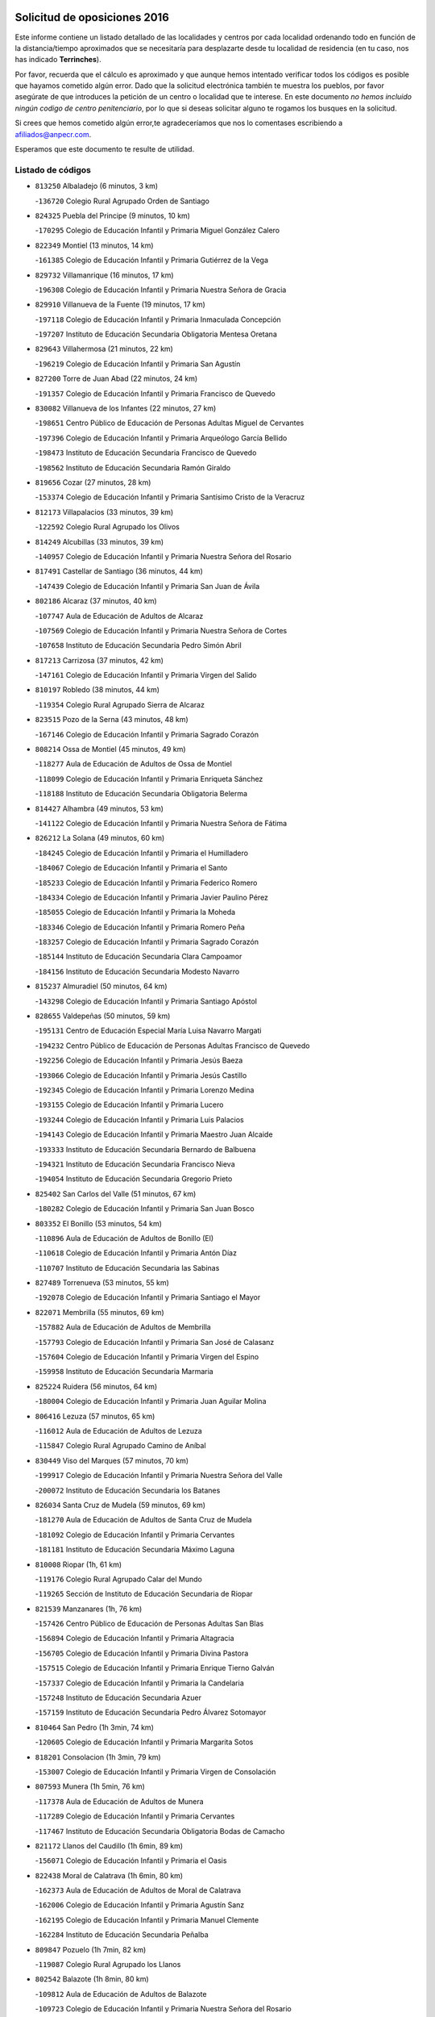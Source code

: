 

.. image:: logo.png
   :align: center

Solicitud de oposiciones 2016
======================================================

  
  
Este informe contiene un listado detallado de las localidades y centros por cada
localidad ordenando todo en función de la distancia/tiempo aproximados que se
necesitaría para desplazarte desde tu localidad de residencia (en tu caso,
nos has indicado **Terrinches**).

Por favor, recuerda que el cálculo es aproximado y que aunque hemos
intentado verificar todos los códigos es posible que hayamos cometido algún
error. Dado que la solicitud electrónica también te muestra los pueblos, por
favor asegúrate de que introduces la petición de un centro o localidad que
te interese. En este documento
*no hemos incluido ningún codigo de centro penitenciario*, por lo que si deseas
solicitar alguno te rogamos los busques en la solicitud.

Si crees que hemos cometido algún error,te agradeceríamos que nos lo comentases
escribiendo a afiliados@anpecr.com.

Esperamos que este documento te resulte de utilidad.



Listado de códigos
-------------------


- ``813250`` Albaladejo  (6 minutos, 3 km)

  -``136720`` Colegio Rural Agrupado Orden de Santiago
    

- ``824325`` Puebla del Principe  (9 minutos, 10 km)

  -``170295`` Colegio de Educación Infantil y Primaria Miguel González Calero
    

- ``822349`` Montiel  (13 minutos, 14 km)

  -``161385`` Colegio de Educación Infantil y Primaria Gutiérrez de la Vega
    

- ``829732`` Villamanrique  (16 minutos, 17 km)

  -``196308`` Colegio de Educación Infantil y Primaria Nuestra Señora de Gracia
    

- ``829910`` Villanueva de la Fuente  (19 minutos, 17 km)

  -``197118`` Colegio de Educación Infantil y Primaria Inmaculada Concepción
    

  -``197207`` Instituto de Educación Secundaria Obligatoria Mentesa Oretana
    

- ``829643`` Villahermosa  (21 minutos, 22 km)

  -``196219`` Colegio de Educación Infantil y Primaria San Agustín
    

- ``827200`` Torre de Juan Abad  (22 minutos, 24 km)

  -``191357`` Colegio de Educación Infantil y Primaria Francisco de Quevedo
    

- ``830082`` Villanueva de los Infantes  (22 minutos, 27 km)

  -``198651`` Centro Público de Educación de Personas Adultas Miguel de Cervantes
    

  -``197396`` Colegio de Educación Infantil y Primaria Arqueólogo García Bellido
    

  -``198473`` Instituto de Educación Secundaria Francisco de Quevedo
    

  -``198562`` Instituto de Educación Secundaria Ramón Giraldo
    

- ``819656`` Cozar  (27 minutos, 28 km)

  -``153374`` Colegio de Educación Infantil y Primaria Santísimo Cristo de la Veracruz
    

- ``812173`` Villapalacios  (33 minutos, 39 km)

  -``122592`` Colegio Rural Agrupado los Olivos
    

- ``814249`` Alcubillas  (33 minutos, 39 km)

  -``140957`` Colegio de Educación Infantil y Primaria Nuestra Señora del Rosario
    

- ``817491`` Castellar de Santiago  (36 minutos, 44 km)

  -``147439`` Colegio de Educación Infantil y Primaria San Juan de Ávila
    

- ``802186`` Alcaraz  (37 minutos, 40 km)

  -``107747`` Aula de Educación de Adultos de Alcaraz
    

  -``107569`` Colegio de Educación Infantil y Primaria Nuestra Señora de Cortes
    

  -``107658`` Instituto de Educación Secundaria Pedro Simón Abril
    

- ``817213`` Carrizosa  (37 minutos, 42 km)

  -``147161`` Colegio de Educación Infantil y Primaria Virgen del Salido
    

- ``810197`` Robledo  (38 minutos, 44 km)

  -``119354`` Colegio Rural Agrupado Sierra de Alcaraz
    

- ``823515`` Pozo de la Serna  (43 minutos, 48 km)

  -``167146`` Colegio de Educación Infantil y Primaria Sagrado Corazón
    

- ``808214`` Ossa de Montiel  (45 minutos, 49 km)

  -``118277`` Aula de Educación de Adultos de Ossa de Montiel
    

  -``118099`` Colegio de Educación Infantil y Primaria Enriqueta Sánchez
    

  -``118188`` Instituto de Educación Secundaria Obligatoria Belerma
    

- ``814427`` Alhambra  (49 minutos, 53 km)

  -``141122`` Colegio de Educación Infantil y Primaria Nuestra Señora de Fátima
    

- ``826212`` La Solana  (49 minutos, 60 km)

  -``184245`` Colegio de Educación Infantil y Primaria el Humilladero
    

  -``184067`` Colegio de Educación Infantil y Primaria el Santo
    

  -``185233`` Colegio de Educación Infantil y Primaria Federico Romero
    

  -``184334`` Colegio de Educación Infantil y Primaria Javier Paulino Pérez
    

  -``185055`` Colegio de Educación Infantil y Primaria la Moheda
    

  -``183346`` Colegio de Educación Infantil y Primaria Romero Peña
    

  -``183257`` Colegio de Educación Infantil y Primaria Sagrado Corazón
    

  -``185144`` Instituto de Educación Secundaria Clara Campoamor
    

  -``184156`` Instituto de Educación Secundaria Modesto Navarro
    

- ``815237`` Almuradiel  (50 minutos, 64 km)

  -``143298`` Colegio de Educación Infantil y Primaria Santiago Apóstol
    

- ``828655`` Valdepeñas  (50 minutos, 59 km)

  -``195131`` Centro de Educación Especial María Luisa Navarro Margati
    

  -``194232`` Centro Público de Educación de Personas Adultas Francisco de Quevedo
    

  -``192256`` Colegio de Educación Infantil y Primaria Jesús Baeza
    

  -``193066`` Colegio de Educación Infantil y Primaria Jesús Castillo
    

  -``192345`` Colegio de Educación Infantil y Primaria Lorenzo Medina
    

  -``193155`` Colegio de Educación Infantil y Primaria Lucero
    

  -``193244`` Colegio de Educación Infantil y Primaria Luis Palacios
    

  -``194143`` Colegio de Educación Infantil y Primaria Maestro Juan Alcaide
    

  -``193333`` Instituto de Educación Secundaria Bernardo de Balbuena
    

  -``194321`` Instituto de Educación Secundaria Francisco Nieva
    

  -``194054`` Instituto de Educación Secundaria Gregorio Prieto
    

- ``825402`` San Carlos del Valle  (51 minutos, 67 km)

  -``180282`` Colegio de Educación Infantil y Primaria San Juan Bosco
    

- ``803352`` El Bonillo  (53 minutos, 54 km)

  -``110896`` Aula de Educación de Adultos de Bonillo (El)
    

  -``110618`` Colegio de Educación Infantil y Primaria Antón Díaz
    

  -``110707`` Instituto de Educación Secundaria las Sabinas
    

- ``827489`` Torrenueva  (53 minutos, 55 km)

  -``192078`` Colegio de Educación Infantil y Primaria Santiago el Mayor
    

- ``822071`` Membrilla  (55 minutos, 69 km)

  -``157882`` Aula de Educación de Adultos de Membrilla
    

  -``157793`` Colegio de Educación Infantil y Primaria San José de Calasanz
    

  -``157604`` Colegio de Educación Infantil y Primaria Virgen del Espino
    

  -``159958`` Instituto de Educación Secundaria Marmaria
    

- ``825224`` Ruidera  (56 minutos, 64 km)

  -``180004`` Colegio de Educación Infantil y Primaria Juan Aguilar Molina
    

- ``806416`` Lezuza  (57 minutos, 65 km)

  -``116012`` Aula de Educación de Adultos de Lezuza
    

  -``115847`` Colegio Rural Agrupado Camino de Aníbal
    

- ``830449`` Viso del Marques  (57 minutos, 70 km)

  -``199917`` Colegio de Educación Infantil y Primaria Nuestra Señora del Valle
    

  -``200072`` Instituto de Educación Secundaria los Batanes
    

- ``826034`` Santa Cruz de Mudela  (59 minutos, 69 km)

  -``181270`` Aula de Educación de Adultos de Santa Cruz de Mudela
    

  -``181092`` Colegio de Educación Infantil y Primaria Cervantes
    

  -``181181`` Instituto de Educación Secundaria Máximo Laguna
    

- ``810008`` Riopar  (1h, 61 km)

  -``119176`` Colegio Rural Agrupado Calar del Mundo
    

  -``119265`` Sección de Instituto de Educación Secundaria de Riopar
    

- ``821539`` Manzanares  (1h, 76 km)

  -``157426`` Centro Público de Educación de Personas Adultas San Blas
    

  -``156894`` Colegio de Educación Infantil y Primaria Altagracia
    

  -``156705`` Colegio de Educación Infantil y Primaria Divina Pastora
    

  -``157515`` Colegio de Educación Infantil y Primaria Enrique Tierno Galván
    

  -``157337`` Colegio de Educación Infantil y Primaria la Candelaria
    

  -``157248`` Instituto de Educación Secundaria Azuer
    

  -``157159`` Instituto de Educación Secundaria Pedro Álvarez Sotomayor
    

- ``810464`` San Pedro  (1h 3min, 74 km)

  -``120605`` Colegio de Educación Infantil y Primaria Margarita Sotos
    

- ``818201`` Consolacion  (1h 3min, 79 km)

  -``153007`` Colegio de Educación Infantil y Primaria Virgen de Consolación
    

- ``807593`` Munera  (1h 5min, 76 km)

  -``117378`` Aula de Educación de Adultos de Munera
    

  -``117289`` Colegio de Educación Infantil y Primaria Cervantes
    

  -``117467`` Instituto de Educación Secundaria Obligatoria Bodas de Camacho
    

- ``821172`` Llanos del Caudillo  (1h 6min, 89 km)

  -``156071`` Colegio de Educación Infantil y Primaria el Oasis
    

- ``822438`` Moral de Calatrava  (1h 6min, 80 km)

  -``162373`` Aula de Educación de Adultos de Moral de Calatrava
    

  -``162006`` Colegio de Educación Infantil y Primaria Agustín Sanz
    

  -``162195`` Colegio de Educación Infantil y Primaria Manuel Clemente
    

  -``162284`` Instituto de Educación Secundaria Peñalba
    

- ``809847`` Pozuelo  (1h 7min, 82 km)

  -``119087`` Colegio Rural Agrupado los Llanos
    

- ``802542`` Balazote  (1h 8min, 80 km)

  -``109812`` Aula de Educación de Adultos de Balazote
    

  -``109723`` Colegio de Educación Infantil y Primaria Nuestra Señora del Rosario
    

  -``110073`` Instituto de Educación Secundaria Obligatoria Vía Heraclea
    

- ``815415`` Argamasilla de Alba  (1h 11min, 88 km)

  -``143743`` Aula de Educación de Adultos de Argamasilla de Alba
    

  -``143654`` Colegio de Educación Infantil y Primaria Azorín
    

  -``143476`` Colegio de Educación Infantil y Primaria Divino Maestro
    

  -``143565`` Colegio de Educación Infantil y Primaria Nuestra Señora de Peñarroya
    

  -``143832`` Instituto de Educación Secundaria Vicente Cano
    

- ``826490`` Tomelloso  (1h 11min, 91 km)

  -``188753`` Centro de Educación Especial Ponce de León
    

  -``189652`` Centro Público de Educación de Personas Adultas Simienza
    

  -``189563`` Colegio de Educación Infantil y Primaria Almirante Topete
    

  -``186221`` Colegio de Educación Infantil y Primaria Carmelo Cortés
    

  -``186310`` Colegio de Educación Infantil y Primaria Doña Crisanta
    

  -``188575`` Colegio de Educación Infantil y Primaria Embajadores
    

  -``190369`` Colegio de Educación Infantil y Primaria Felix Grande
    

  -``187031`` Colegio de Educación Infantil y Primaria José Antonio
    

  -``186132`` Colegio de Educación Infantil y Primaria José María del Moral
    

  -``186043`` Colegio de Educación Infantil y Primaria Miguel de Cervantes
    

  -``188842`` Colegio de Educación Infantil y Primaria San Antonio
    

  -``188664`` Colegio de Educación Infantil y Primaria San Isidro
    

  -``188486`` Colegio de Educación Infantil y Primaria San José de Calasanz
    

  -``190091`` Colegio de Educación Infantil y Primaria Virgen de las Viñas
    

  -``189830`` Instituto de Educación Secundaria Airén
    

  -``190180`` Instituto de Educación Secundaria Alto Guadiana
    

  -``187120`` Instituto de Educación Secundaria Eladio Cabañero
    

  -``187309`` Instituto de Educación Secundaria Francisco García Pavón
    

- ``830260`` Villarta de San Juan  (1h 13min, 100 km)

  -``199828`` Colegio de Educación Infantil y Primaria Nuestra Señora de la Paz
    

- ``819745`` Daimiel  (1h 15min, 104 km)

  -``154273`` Centro Público de Educación de Personas Adultas Miguel de Cervantes
    

  -``154362`` Colegio de Educación Infantil y Primaria Albuera
    

  -``154184`` Colegio de Educación Infantil y Primaria Calatrava
    

  -``153552`` Colegio de Educación Infantil y Primaria Infante Don Felipe
    

  -``153641`` Colegio de Educación Infantil y Primaria la Espinosa
    

  -``153463`` Colegio de Educación Infantil y Primaria San Isidro
    

  -``154095`` Instituto de Educación Secundaria Juan D&#39;Opazo
    

  -``153730`` Instituto de Educación Secundaria Ojos del Guadiana
    

- ``803085`` Barrax  (1h 16min, 87 km)

  -``110251`` Aula de Educación de Adultos de Barrax
    

  -``110162`` Colegio de Educación Infantil y Primaria Benjamín Palencia
    

- ``816592`` Calzada de Calatrava  (1h 16min, 99 km)

  -``146084`` Aula de Educación de Adultos de Calzada de Calatrava
    

  -``145630`` Colegio de Educación Infantil y Primaria Ignacio de Loyola
    

  -``145541`` Colegio de Educación Infantil y Primaria Santa Teresa de Jesús
    

  -``145819`` Instituto de Educación Secundaria Eduardo Valencia
    

- ``818023`` Cinco Casas  (1h 16min, 101 km)

  -``147617`` Colegio Rural Agrupado Alciares
    

- ``820273`` Granatula de Calatrava  (1h 16min, 95 km)

  -``155083`` Colegio de Educación Infantil y Primaria Nuestra Señora Oreto y Zuqueca
    

- ``815326`` Arenas de San Juan  (1h 17min, 107 km)

  -``143387`` Colegio Rural Agrupado de Arenas de San Juan
    

- ``808303`` Peñas de San Pedro  (1h 18min, 96 km)

  -``118366`` Colegio Rural Agrupado Peñas
    

- ``810553`` Santa Ana  (1h 18min, 94 km)

  -``120794`` Colegio de Educación Infantil y Primaria Pedro Simón Abril
    

- ``812262`` Villarrobledo  (1h 19min, 90 km)

  -``123580`` Centro Público de Educación de Personas Adultas Alonso Quijano
    

  -``124112`` Colegio de Educación Infantil y Primaria Barranco Cafetero
    

  -``123769`` Colegio de Educación Infantil y Primaria Diego Requena
    

  -``122681`` Colegio de Educación Infantil y Primaria Don Francisco Giner de los Ríos
    

  -``122770`` Colegio de Educación Infantil y Primaria Graciano Atienza
    

  -``123035`` Colegio de Educación Infantil y Primaria Jiménez de Córdoba
    

  -``123302`` Colegio de Educación Infantil y Primaria Virgen de la Caridad
    

  -``123124`` Colegio de Educación Infantil y Primaria Virrey Morcillo
    

  -``124023`` Instituto de Educación Secundaria Cencibel
    

  -``123491`` Instituto de Educación Secundaria Octavio Cuartero
    

  -``123213`` Instituto de Educación Secundaria Virrey Morcillo
    

- ``826123`` Socuellamos  (1h 19min, 90 km)

  -``183168`` Aula de Educación de Adultos de Socuellamos
    

  -``183079`` Colegio de Educación Infantil y Primaria Carmen Arias
    

  -``182269`` Colegio de Educación Infantil y Primaria el Coso
    

  -``182080`` Colegio de Educación Infantil y Primaria Gerardo Martínez
    

  -``182358`` Instituto de Educación Secundaria Fernando de Mena
    

- ``816225`` Bolaños de Calatrava  (1h 20min, 93 km)

  -``145274`` Aula de Educación de Adultos de Bolaños de Calatrava
    

  -``144731`` Colegio de Educación Infantil y Primaria Arzobispo Calzado
    

  -``144642`` Colegio de Educación Infantil y Primaria Fernando III el Santo
    

  -``145185`` Colegio de Educación Infantil y Primaria Molino de Viento
    

  -``144820`` Colegio de Educación Infantil y Primaria Virgen del Monte
    

  -``145096`` Instituto de Educación Secundaria Berenguela de Castilla
    

- ``827111`` Torralba de Calatrava  (1h 20min, 113 km)

  -``191268`` Colegio de Educación Infantil y Primaria Cristo del Consuelo
    

- ``814338`` Aldea del Rey  (1h 21min, 108 km)

  -``141033`` Colegio de Educación Infantil y Primaria Maestro Navas
    

- ``828744`` Valenzuela de Calatrava  (1h 21min, 103 km)

  -``195220`` Colegio de Educación Infantil y Primaria Nuestra Señora del Rosario
    

- ``815059`` Almagro  (1h 22min, 98 km)

  -``142577`` Aula de Educación de Adultos de Almagro
    

  -``142021`` Colegio de Educación Infantil y Primaria Diego de Almagro
    

  -``141856`` Colegio de Educación Infantil y Primaria Miguel de Cervantes Saavedra
    

  -``142488`` Colegio de Educación Infantil y Primaria Paseo Viejo de la Florida
    

  -``142110`` Instituto de Educación Secundaria Antonio Calvín
    

  -``142399`` Instituto de Educación Secundaria Clavero Fernández de Córdoba
    

- ``817124`` Carrion de Calatrava  (1h 22min, 120 km)

  -``147072`` Colegio de Educación Infantil y Primaria Nuestra Señora de la Encarnación
    

- ``809669`` Pozohondo  (1h 23min, 103 km)

  -``118811`` Colegio Rural Agrupado Pozohondo
    

- ``801287`` Aguas Nuevas  (1h 24min, 101 km)

  -``100264`` Colegio de Educación Infantil y Primaria San Isidro Labrador
    

  -``100353`` Instituto de Educación Secundaria Pinar de Salomón
    

- ``820362`` Herencia  (1h 24min, 124 km)

  -``155350`` Aula de Educación de Adultos de Herencia
    

  -``155172`` Colegio de Educación Infantil y Primaria Carrasco Alcalde
    

  -``155261`` Instituto de Educación Secundaria Hermógenes Rodríguez
    

- ``825591`` San Lorenzo de Calatrava  (1h 24min, 100 km)

  -``180371`` Colegio Rural Agrupado Sierra Morena
    

- ``822160`` Miguelturra  (1h 26min, 126 km)

  -``161107`` Aula de Educación de Adultos de Miguelturra
    

  -``161018`` Colegio de Educación Infantil y Primaria Benito Pérez Galdós
    

  -``161296`` Colegio de Educación Infantil y Primaria Clara Campoamor
    

  -``160119`` Colegio de Educación Infantil y Primaria el Pradillo
    

  -``160208`` Colegio de Educación Infantil y Primaria Santísimo Cristo de la Misericordia
    

  -``160397`` Instituto de Educación Secundaria Campo de Calatrava
    

- ``824058`` Pozuelo de Calatrava  (1h 26min, 109 km)

  -``167324`` Aula de Educación de Adultos de Pozuelo de Calatrava
    

  -``167235`` Colegio de Educación Infantil y Primaria José María de la Fuente
    

- ``807315`` Molinicos  (1h 27min, 85 km)

  -``116835`` Colegio de Educación Infantil y Primaria de Molinicos
    

- ``818112`` Ciudad Real  (1h 27min, 129 km)

  -``150677`` Centro de Educación Especial Puerta de Santa María
    

  -``151665`` Centro Público de Educación de Personas Adultas Antonio Gala
    

  -``147706`` Colegio de Educación Infantil y Primaria Alcalde José Cruz Prado
    

  -``152742`` Colegio de Educación Infantil y Primaria Alcalde José Maestro
    

  -``150032`` Colegio de Educación Infantil y Primaria Ángel Andrade
    

  -``151020`` Colegio de Educación Infantil y Primaria Carlos Eraña
    

  -``152019`` Colegio de Educación Infantil y Primaria Carlos Vázquez
    

  -``149960`` Colegio de Educación Infantil y Primaria Ciudad Jardín
    

  -``152386`` Colegio de Educación Infantil y Primaria Cristóbal Colón
    

  -``152831`` Colegio de Educación Infantil y Primaria Don Quijote
    

  -``150121`` Colegio de Educación Infantil y Primaria Dulcinea del Toboso
    

  -``152108`` Colegio de Educación Infantil y Primaria Ferroviario
    

  -``150499`` Colegio de Educación Infantil y Primaria Jorge Manrique
    

  -``150210`` Colegio de Educación Infantil y Primaria José María de la Fuente
    

  -``151487`` Colegio de Educación Infantil y Primaria Juan Alcaide
    

  -``152653`` Colegio de Educación Infantil y Primaria María de Pacheco
    

  -``151398`` Colegio de Educación Infantil y Primaria Miguel de Cervantes
    

  -``147895`` Colegio de Educación Infantil y Primaria Pérez Molina
    

  -``150588`` Colegio de Educación Infantil y Primaria Pío XII
    

  -``152564`` Colegio de Educación Infantil y Primaria Santo Tomás de Villanueva Nº 16
    

  -``152475`` Instituto de Educación Secundaria Atenea
    

  -``151576`` Instituto de Educación Secundaria Hernán Pérez del Pulgar
    

  -``150766`` Instituto de Educación Secundaria Maestre de Calatrava
    

  -``150855`` Instituto de Educación Secundaria Maestro Juan de Ávila
    

  -``150944`` Instituto de Educación Secundaria Santa María de Alarcos
    

  -``152297`` Instituto de Educación Secundaria Torreón del Alcázar
    

- ``830171`` Villarrubia de los Ojos  (1h 27min, 120 km)

  -``199739`` Aula de Educación de Adultos de Villarrubia de los Ojos
    

  -``198740`` Colegio de Educación Infantil y Primaria Rufino Blanco
    

  -``199461`` Colegio de Educación Infantil y Primaria Virgen de la Sierra
    

  -``199550`` Instituto de Educación Secundaria Guadiana
    

- ``810375`` El Salobral  (1h 28min, 102 km)

  -``120516`` Colegio de Educación Infantil y Primaria Príncipe Felipe
    

- ``821350`` Malagon  (1h 28min, 127 km)

  -``156616`` Aula de Educación de Adultos de Malagon
    

  -``156349`` Colegio de Educación Infantil y Primaria Cañada Real
    

  -``156438`` Colegio de Educación Infantil y Primaria Santa Teresa
    

  -``156527`` Instituto de Educación Secundaria Estados del Duque
    

- ``836577`` El Provencio  (1h 28min, 108 km)

  -``225553`` Aula de Educación de Adultos de Provencio (El)
    

  -``225375`` Colegio de Educación Infantil y Primaria Infanta Cristina
    

  -``225464`` Instituto de Educación Secundaria Obligatoria Tomás de la Fuente Jurado
    

- ``837387`` San Clemente  (1h 28min, 112 km)

  -``226452`` Centro Público de Educación de Personas Adultas Campos del Záncara
    

  -``226274`` Colegio de Educación Infantil y Primaria Rafael López de Haro
    

  -``226363`` Instituto de Educación Secundaria Diego Torrente Pérez
    

- ``865372`` Madridejos  (1h 28min, 131 km)

  -``296027`` Aula de Educación de Adultos de Madridejos
    

  -``296116`` Centro de Educación Especial Mingoliva
    

  -``295128`` Colegio de Educación Infantil y Primaria Garcilaso de la Vega
    

  -``295306`` Colegio de Educación Infantil y Primaria Santa Ana
    

  -``295217`` Instituto de Educación Secundaria Valdehierro
    

- ``823337`` Poblete  (1h 29min, 135 km)

  -``166158`` Colegio de Educación Infantil y Primaria la Alameda
    

- ``856006`` Camuñas  (1h 29min, 134 km)

  -``277308`` Colegio de Educación Infantil y Primaria Cardenal Cisneros
    

- ``801376`` Albacete  (1h 30min, 109 km)

  -``106848`` Aula de Educación de Adultos de Albacete
    

  -``103873`` Centro de Educación Especial Eloy Camino
    

  -``104049`` Centro Público de Educación de Personas Adultas los Llanos
    

  -``103695`` Colegio de Educación Infantil y Primaria Ana Soto
    

  -``103239`` Colegio de Educación Infantil y Primaria Antonio Machado
    

  -``103417`` Colegio de Educación Infantil y Primaria Benjamín Palencia
    

  -``100442`` Colegio de Educación Infantil y Primaria Carlos V
    

  -``103328`` Colegio de Educación Infantil y Primaria Castilla-la Mancha
    

  -``100620`` Colegio de Educación Infantil y Primaria Cervantes
    

  -``100531`` Colegio de Educación Infantil y Primaria Cristóbal Colón
    

  -``100809`` Colegio de Educación Infantil y Primaria Cristóbal Valera
    

  -``100998`` Colegio de Educación Infantil y Primaria Diego Velázquez
    

  -``101074`` Colegio de Educación Infantil y Primaria Doctor Fleming
    

  -``103506`` Colegio de Educación Infantil y Primaria Federico Mayor Zaragoza
    

  -``105493`` Colegio de Educación Infantil y Primaria Feria-Isabel Bonal
    

  -``106570`` Colegio de Educación Infantil y Primaria Francisco Giner de los Ríos
    

  -``106203`` Colegio de Educación Infantil y Primaria Gloria Fuertes
    

  -``101252`` Colegio de Educación Infantil y Primaria Inmaculada Concepción
    

  -``105037`` Colegio de Educación Infantil y Primaria José Prat García
    

  -``105215`` Colegio de Educación Infantil y Primaria José Salustiano Serna
    

  -``106114`` Colegio de Educación Infantil y Primaria la Paz
    

  -``101341`` Colegio de Educación Infantil y Primaria María de los Llanos Martínez
    

  -``104316`` Colegio de Educación Infantil y Primaria Parque Sur
    

  -``104227`` Colegio de Educación Infantil y Primaria Pedro Simón Abril
    

  -``101430`` Colegio de Educación Infantil y Primaria Príncipe Felipe
    

  -``101619`` Colegio de Educación Infantil y Primaria Reina Sofía
    

  -``104594`` Colegio de Educación Infantil y Primaria San Antón
    

  -``101708`` Colegio de Educación Infantil y Primaria San Fernando
    

  -``101897`` Colegio de Educación Infantil y Primaria San Fulgencio
    

  -``104138`` Colegio de Educación Infantil y Primaria San Pablo
    

  -``101163`` Colegio de Educación Infantil y Primaria Severo Ochoa
    

  -``104772`` Colegio de Educación Infantil y Primaria Villacerrada
    

  -``102062`` Colegio de Educación Infantil y Primaria Virgen de los Llanos
    

  -``105126`` Instituto de Educación Secundaria Al-Basit
    

  -``102240`` Instituto de Educación Secundaria Alto de los Molinos
    

  -``103784`` Instituto de Educación Secundaria Amparo Sanz
    

  -``102607`` Instituto de Educación Secundaria Andrés de Vandelvira
    

  -``102429`` Instituto de Educación Secundaria Bachiller Sabuco
    

  -``104683`` Instituto de Educación Secundaria Diego de Siloé
    

  -``102796`` Instituto de Educación Secundaria Don Bosco
    

  -``105760`` Instituto de Educación Secundaria Federico García Lorca
    

  -``105304`` Instituto de Educación Secundaria Julio Rey Pastor
    

  -``104405`` Instituto de Educación Secundaria Leonardo Da Vinci
    

  -``102151`` Instituto de Educación Secundaria los Olmos
    

  -``102885`` Instituto de Educación Secundaria Parque Lineal
    

  -``105582`` Instituto de Educación Secundaria Ramón y Cajal
    

  -``102518`` Instituto de Educación Secundaria Tomás Navarro Tomás
    

  -``103050`` Instituto de Educación Secundaria Universidad Laboral
    

  -``106759`` Sección de Instituto de Educación Secundaria de Albacete
    

- ``803530`` Casas de Juan Nuñez  (1h 30min, 109 km)

  -``111061`` Colegio de Educación Infantil y Primaria San Pedro Apóstol
    

- ``859893`` Consuegra  (1h 30min, 134 km)

  -``285130`` Centro Público de Educación de Personas Adultas Castillo de Consuegra
    

  -``284320`` Colegio de Educación Infantil y Primaria Miguel de Cervantes
    

  -``284231`` Colegio de Educación Infantil y Primaria Santísimo Cristo de la Vera Cruz
    

  -``285041`` Instituto de Educación Secundaria Consaburum
    

- ``907301`` Villafranca de los Caballeros  (1h 30min, 130 km)

  -``321587`` Colegio de Educación Infantil y Primaria Miguel de Cervantes
    

  -``321676`` Instituto de Educación Secundaria Obligatoria la Falcata
    

- ``813439`` Alcazar de San Juan  (1h 31min, 121 km)

  -``137808`` Centro Público de Educación de Personas Adultas Enrique Tierno Galván
    

  -``137719`` Colegio de Educación Infantil y Primaria Alces
    

  -``137085`` Colegio de Educación Infantil y Primaria el Santo
    

  -``140223`` Colegio de Educación Infantil y Primaria Gloria Fuertes
    

  -``140401`` Colegio de Educación Infantil y Primaria Jardín de Arena
    

  -``137263`` Colegio de Educación Infantil y Primaria Jesús Ruiz de la Fuente
    

  -``137174`` Colegio de Educación Infantil y Primaria Juan de Austria
    

  -``139973`` Colegio de Educación Infantil y Primaria Pablo Ruiz Picasso
    

  -``137352`` Colegio de Educación Infantil y Primaria Santa Clara
    

  -``137530`` Instituto de Educación Secundaria Juan Bosco
    

  -``140045`` Instituto de Educación Secundaria María Zambrano
    

  -``137441`` Instituto de Educación Secundaria Miguel de Cervantes Saavedra
    

- ``835033`` Las Mesas  (1h 31min, 106 km)

  -``222856`` Aula de Educación de Adultos de Mesas (Las)
    

  -``222767`` Colegio de Educación Infantil y Primaria Hermanos Amorós Fernández
    

  -``223021`` Instituto de Educación Secundaria Obligatoria de Mesas (Las)
    

- ``810286`` La Roda  (1h 32min, 114 km)

  -``120338`` Aula de Educación de Adultos de Roda (La)
    

  -``119443`` Colegio de Educación Infantil y Primaria José Antonio
    

  -``119532`` Colegio de Educación Infantil y Primaria Juan Ramón Ramírez
    

  -``120249`` Colegio de Educación Infantil y Primaria Miguel Hernández
    

  -``120060`` Colegio de Educación Infantil y Primaria Tomás Navarro Tomás
    

  -``119621`` Instituto de Educación Secundaria Doctor Alarcón Santón
    

  -``119710`` Instituto de Educación Secundaria Maestro Juan Rubio
    

- ``822527`` Pedro Muñoz  (1h 32min, 119 km)

  -``164082`` Aula de Educación de Adultos de Pedro Muñoz
    

  -``164171`` Colegio de Educación Infantil y Primaria Hospitalillo
    

  -``163272`` Colegio de Educación Infantil y Primaria Maestro Juan de Ávila
    

  -``163094`` Colegio de Educación Infantil y Primaria María Luisa Cañas
    

  -``163183`` Colegio de Educación Infantil y Primaria Nuestra Señora de los Ángeles
    

  -``163361`` Instituto de Educación Secundaria Isabel Martínez Buendía
    

- ``805428`` La Gineta  (1h 33min, 125 km)

  -``113771`` Colegio de Educación Infantil y Primaria Mariano Munera
    

- ``807226`` Minaya  (1h 34min, 107 km)

  -``116746`` Colegio de Educación Infantil y Primaria Diego Ciller Montoya
    

- ``817035`` Campo de Criptana  (1h 34min, 124 km)

  -``146807`` Aula de Educación de Adultos de Campo de Criptana
    

  -``146629`` Colegio de Educación Infantil y Primaria Domingo Miras
    

  -``146351`` Colegio de Educación Infantil y Primaria Sagrado Corazón
    

  -``146262`` Colegio de Educación Infantil y Primaria Virgen de Criptana
    

  -``146173`` Colegio de Educación Infantil y Primaria Virgen de la Paz
    

  -``146440`` Instituto de Educación Secundaria Isabel Perillán y Quirós
    

- ``820184`` Fuente el Fresno  (1h 34min, 136 km)

  -``154818`` Colegio de Educación Infantil y Primaria Miguel Delibes
    

- ``833057`` Casas de Fernando Alonso  (1h 35min, 124 km)

  -``216287`` Colegio Rural Agrupado Tomás y Valiente
    

- ``804529`` Elche de la Sierra  (1h 36min, 98 km)

  -``113137`` Aula de Educación de Adultos de Elche de la Sierra
    

  -``112872`` Colegio de Educación Infantil y Primaria San Blas
    

  -``113048`` Instituto de Educación Secundaria Sierra del Segura
    

- ``815504`` Argamasilla de Calatrava  (1h 36min, 130 km)

  -``144286`` Aula de Educación de Adultos de Argamasilla de Calatrava
    

  -``144008`` Colegio de Educación Infantil y Primaria Rodríguez Marín
    

  -``144197`` Colegio de Educación Infantil y Primaria Virgen del Socorro
    

  -``144375`` Instituto de Educación Secundaria Alonso Quijano
    

- ``828833`` Valverde  (1h 36min, 141 km)

  -``196030`` Colegio de Educación Infantil y Primaria Alarcos
    

- ``804340`` Chinchilla de Monte-Aragon  (1h 37min, 126 km)

  -``112783`` Aula de Educación de Adultos de Chinchilla de Monte-Aragon
    

  -``112505`` Colegio de Educación Infantil y Primaria Alcalde Galindo
    

  -``112694`` Instituto de Educación Secundaria Obligatoria Cinxella
    

- ``808581`` Pozo Cañada  (1h 37min, 123 km)

  -``118633`` Aula de Educación de Adultos de Pozo Cañada
    

  -``118544`` Colegio de Educación Infantil y Primaria Virgen del Rosario
    

  -``118722`` Instituto de Educación Secundaria Obligatoria Alfonso Iniesta
    

- ``818390`` Corral de Calatrava  (1h 37min, 148 km)

  -``153196`` Colegio de Educación Infantil y Primaria Nuestra Señora de la Paz
    

- ``817302`` Las Casas  (1h 38min, 137 km)

  -``147250`` Colegio de Educación Infantil y Primaria Nuestra Señora del Rosario
    

- ``837565`` Sisante  (1h 38min, 129 km)

  -``226630`` Colegio de Educación Infantil y Primaria Fernández Turégano
    

  -``226819`` Instituto de Educación Secundaria Obligatoria Camino Romano
    

- ``830538`` La Alberca de Zancara  (1h 39min, 129 km)

  -``214578`` Colegio Rural Agrupado Jorge Manrique
    

- ``836399`` Las Pedroñeras  (1h 39min, 117 km)

  -``225008`` Aula de Educación de Adultos de Pedroñeras (Las)
    

  -``224743`` Colegio de Educación Infantil y Primaria Adolfo Martínez Chicano
    

  -``224832`` Instituto de Educación Secundaria Fray Luis de León
    

- ``836110`` El Pedernoso  (1h 40min, 117 km)

  -``224654`` Colegio de Educación Infantil y Primaria Juan Gualberto Avilés
    

- ``905058`` Tembleque  (1h 40min, 155 km)

  -``313754`` Colegio de Educación Infantil y Primaria Antonia González
    

- ``906224`` Urda  (1h 40min, 149 km)

  -``320043`` Colegio de Educación Infantil y Primaria Santo Cristo
    

- ``803174`` Bogarra  (1h 41min, 95 km)

  -``110340`` Colegio Rural Agrupado Almenara
    

- ``807137`` Mahora  (1h 41min, 134 km)

  -``116657`` Colegio de Educación Infantil y Primaria Nuestra Señora de Gracia
    

- ``814060`` Alcolea de Calatrava  (1h 41min, 149 km)

  -``140868`` Aula de Educación de Adultos de Alcolea de Calatrava
    

  -``140779`` Colegio de Educación Infantil y Primaria Tomasa Gallardo
    

- ``811363`` Tobarra  (1h 42min, 128 km)

  -``121871`` Aula de Educación de Adultos de Tobarra
    

  -``121415`` Colegio de Educación Infantil y Primaria Cervantes
    

  -``121504`` Colegio de Educación Infantil y Primaria Cristo de la Antigua
    

  -``121782`` Colegio de Educación Infantil y Primaria Nuestra Señora de la Asunción
    

  -``121693`` Instituto de Educación Secundaria Cristóbal Pérez Pastor
    

- ``816136`` Ballesteros de Calatrava  (1h 42min, 154 km)

  -``144553`` Colegio de Educación Infantil y Primaria José María del Moral
    

- ``906046`` Turleque  (1h 42min, 150 km)

  -``318616`` Colegio de Educación Infantil y Primaria Fernán González
    

- ``806505`` Lietor  (1h 43min, 126 km)

  -``116101`` Colegio de Educación Infantil y Primaria Martínez Parras
    

- ``811452`` Valdeganga  (1h 43min, 133 km)

  -``122047`` Colegio Rural Agrupado Nuestra Señora del Rosario
    

- ``811541`` Villalgordo del Júcar  (1h 43min, 131 km)

  -``122136`` Colegio de Educación Infantil y Primaria San Roque
    

- ``901095`` Quero  (1h 43min, 144 km)

  -``305832`` Colegio de Educación Infantil y Primaria Santiago Cabañas
    

- ``907212`` Villacañas  (1h 43min, 153 km)

  -``321498`` Aula de Educación de Adultos de Villacañas
    

  -``321031`` Colegio de Educación Infantil y Primaria Santa Bárbara
    

  -``321309`` Instituto de Educación Secundaria Enrique de Arfe
    

  -``321120`` Instituto de Educación Secundaria Garcilaso de la Vega
    

- ``823159`` Picon  (1h 44min, 144 km)

  -``164260`` Colegio de Educación Infantil y Primaria José María del Moral
    

- ``824147`` Los Pozuelos de Calatrava  (1h 44min, 157 km)

  -``170017`` Colegio de Educación Infantil y Primaria Santa Quiteria
    

- ``834045`` Honrubia  (1h 44min, 144 km)

  -``221134`` Colegio Rural Agrupado los Girasoles
    

- ``863118`` La Guardia  (1h 44min, 165 km)

  -``290355`` Colegio de Educación Infantil y Primaria Valentín Escobar
    

- ``866271`` Manzaneque  (1h 44min, 163 km)

  -``297015`` Colegio de Educación Infantil y Primaria Álvarez de Toledo
    

- ``807048`` Madrigueras  (1h 45min, 137 km)

  -``116568`` Aula de Educación de Adultos de Madrigueras
    

  -``116290`` Colegio de Educación Infantil y Primaria Constitución Española
    

  -``116479`` Instituto de Educación Secundaria Río Júcar
    

- ``823248`` Piedrabuena  (1h 45min, 156 km)

  -``166069`` Centro Público de Educación de Personas Adultas Montes Norte
    

  -``165259`` Colegio de Educación Infantil y Primaria Luis Vives
    

  -``165070`` Colegio de Educación Infantil y Primaria Miguel de Cervantes
    

  -``165348`` Instituto de Educación Secundaria Mónico Sánchez
    

- ``824503`` Puertollano  (1h 45min, 136 km)

  -``174347`` Centro Público de Educación de Personas Adultas Antonio Machado
    

  -``175157`` Colegio de Educación Infantil y Primaria Ángel Andrade
    

  -``171194`` Colegio de Educación Infantil y Primaria Calderón de la Barca
    

  -``171005`` Colegio de Educación Infantil y Primaria Cervantes
    

  -``175068`` Colegio de Educación Infantil y Primaria David Jiménez Avendaño
    

  -``172360`` Colegio de Educación Infantil y Primaria Doctor Limón
    

  -``175335`` Colegio de Educación Infantil y Primaria Enrique Tierno Galván
    

  -``172093`` Colegio de Educación Infantil y Primaria Giner de los Ríos
    

  -``172182`` Colegio de Educación Infantil y Primaria Gonzalo de Berceo
    

  -``174258`` Colegio de Educación Infantil y Primaria Juan Ramón Jiménez
    

  -``171283`` Colegio de Educación Infantil y Primaria Menéndez Pelayo
    

  -``171372`` Colegio de Educación Infantil y Primaria Miguel de Unamuno
    

  -``172271`` Colegio de Educación Infantil y Primaria Ramón y Cajal
    

  -``173081`` Colegio de Educación Infantil y Primaria Severo Ochoa
    

  -``170384`` Colegio de Educación Infantil y Primaria Vicente Aleixandre
    

  -``176234`` Instituto de Educación Secundaria Comendador Juan de Távora
    

  -``174169`` Instituto de Educación Secundaria Dámaso Alonso
    

  -``173170`` Instituto de Educación Secundaria Fray Andrés
    

  -``176323`` Instituto de Educación Secundaria Galileo Galilei
    

  -``176056`` Instituto de Educación Secundaria Leonardo Da Vinci
    

- ``829821`` Villamayor de Calatrava  (1h 45min, 159 km)

  -``197029`` Colegio de Educación Infantil y Primaria Inocente Martín
    

- ``835300`` Mota del Cuervo  (1h 45min, 133 km)

  -``223666`` Aula de Educación de Adultos de Mota del Cuervo
    

  -``223844`` Colegio de Educación Infantil y Primaria Santa Rita
    

  -``223577`` Colegio de Educación Infantil y Primaria Virgen de Manjavacas
    

  -``223755`` Instituto de Educación Secundaria Julián Zarco
    

- ``902083`` El Romeral  (1h 45min, 160 km)

  -``307185`` Colegio de Educación Infantil y Primaria Silvano Cirujano
    

- ``905147`` El Toboso  (1h 45min, 133 km)

  -``313843`` Colegio de Educación Infantil y Primaria Miguel de Cervantes
    

- ``808492`` Petrola  (1h 46min, 146 km)

  -``118455`` Colegio Rural Agrupado Laguna de Pétrola
    

- ``831348`` Belmonte  (1h 46min, 126 km)

  -``214756`` Colegio de Educación Infantil y Primaria Fray Luis de León
    

  -``214845`` Instituto de Educación Secundaria San Juan del Castillo
    

- ``888699`` Mora  (1h 46min, 166 km)

  -``300425`` Aula de Educación de Adultos de Mora
    

  -``300247`` Colegio de Educación Infantil y Primaria Fernando Martín
    

  -``300158`` Colegio de Educación Infantil y Primaria José Ramón Villa
    

  -``300336`` Instituto de Educación Secundaria Peñas Negras
    

- ``832514`` Casas de Benitez  (1h 47min, 137 km)

  -``216198`` Colegio Rural Agrupado Molinos del Júcar
    

- ``907123`` La Villa de Don Fadrique  (1h 47min, 163 km)

  -``320866`` Colegio de Educación Infantil y Primaria Ramón y Cajal
    

  -``320955`` Instituto de Educación Secundaria Obligatoria Leonor de Guzmán
    

- ``804251`` Cenizate  (1h 48min, 147 km)

  -``112416`` Aula de Educación de Adultos de Cenizate
    

  -``112327`` Colegio Rural Agrupado Pinares de la Manchuela
    

- ``805517`` Hellin  (1h 48min, 134 km)

  -``115391`` Aula de Educación de Adultos de Hellin
    

  -``114859`` Centro de Educación Especial Cruz de Mayo
    

  -``114670`` Centro Público de Educación de Personas Adultas López del Oro
    

  -``115202`` Colegio de Educación Infantil y Primaria Entre Culturas
    

  -``114036`` Colegio de Educación Infantil y Primaria Isabel la Católica
    

  -``115113`` Colegio de Educación Infantil y Primaria la Olivarera
    

  -``114125`` Colegio de Educación Infantil y Primaria Martínez Parras
    

  -``114214`` Colegio de Educación Infantil y Primaria Nuestra Señora del Rosario
    

  -``114492`` Instituto de Educación Secundaria Cristóbal Lozano
    

  -``113860`` Instituto de Educación Secundaria Izpisúa Belmonte
    

  -``114581`` Instituto de Educación Secundaria Justo Millán
    

  -``114303`` Instituto de Educación Secundaria Melchor de Macanaz
    

- ``811185`` Tarazona de la Mancha  (1h 48min, 148 km)

  -``121237`` Aula de Educación de Adultos de Tarazona de la Mancha
    

  -``121059`` Colegio de Educación Infantil y Primaria Eduardo Sanchiz
    

  -``121148`` Instituto de Educación Secundaria José Isbert
    

- ``815148`` Almodovar del Campo  (1h 48min, 142 km)

  -``143109`` Aula de Educación de Adultos de Almodovar del Campo
    

  -``142666`` Colegio de Educación Infantil y Primaria Maestro Juan de Ávila
    

  -``142755`` Colegio de Educación Infantil y Primaria Virgen del Carmen
    

  -``142844`` Instituto de Educación Secundaria San Juan Bautista de la Concepción
    

- ``806238`` Isso  (1h 49min, 138 km)

  -``115669`` Colegio de Educación Infantil y Primaria Santiago Apóstol
    

- ``816403`` Cabezarados  (1h 49min, 167 km)

  -``145452`` Colegio de Educación Infantil y Primaria Nuestra Señora de Finibusterre
    

- ``833146`` Casasimarro  (1h 49min, 139 km)

  -``216465`` Aula de Educación de Adultos de Casasimarro
    

  -``216376`` Colegio de Educación Infantil y Primaria Luis de Mateo
    

  -``216554`` Instituto de Educación Secundaria Obligatoria Publio López Mondejar
    

- ``865194`` Lillo  (1h 49min, 165 km)

  -``294318`` Colegio de Educación Infantil y Primaria Marcelino Murillo
    

- ``867170`` Mascaraque  (1h 49min, 172 km)

  -``297382`` Colegio de Educación Infantil y Primaria Juan de Padilla
    

- ``879967`` Miguel Esteban  (1h 49min, 142 km)

  -``299725`` Colegio de Educación Infantil y Primaria Cervantes
    

  -``299814`` Instituto de Educación Secundaria Obligatoria Juan Patiño Torres
    

- ``899218`` Orgaz  (1h 49min, 170 km)

  -``303589`` Colegio de Educación Infantil y Primaria Conde de Orgaz
    

- ``908111`` Villaminaya  (1h 49min, 173 km)

  -``322208`` Colegio de Educación Infantil y Primaria Santo Domingo de Silos
    

- ``806149`` Higueruela  (1h 50min, 156 km)

  -``115480`` Colegio Rural Agrupado los Molinos
    

- ``860232`` Dosbarrios  (1h 50min, 176 km)

  -``287028`` Colegio de Educación Infantil y Primaria San Isidro Labrador
    

- ``910272`` Los Yebenes  (1h 50min, 163 km)

  -``323563`` Aula de Educación de Adultos de Yebenes (Los)
    

  -``323385`` Colegio de Educación Infantil y Primaria San José de Calasanz
    

  -``323474`` Instituto de Educación Secundaria Guadalerzas
    

- ``805339`` Fuentealbilla  (1h 51min, 150 km)

  -``113682`` Colegio de Educación Infantil y Primaria Cristo del Valle
    

- ``852132`` Almonacid de Toledo  (1h 51min, 176 km)

  -``270192`` Colegio de Educación Infantil y Primaria Virgen de la Oliva
    

- ``803263`` Bonete  (1h 52min, 161 km)

  -``110529`` Colegio de Educación Infantil y Primaria Pablo Picasso
    

- ``812440`` Abenojar  (1h 52min, 173 km)

  -``136453`` Colegio de Educación Infantil y Primaria Nuestra Señora de la Encarnación
    

- ``823426`` Porzuna  (1h 53min, 156 km)

  -``166336`` Aula de Educación de Adultos de Porzuna
    

  -``166247`` Colegio de Educación Infantil y Primaria Nuestra Señora del Rosario
    

  -``167057`` Instituto de Educación Secundaria Ribera del Bullaque
    

- ``837109`` Quintanar del Rey  (1h 53min, 155 km)

  -``225820`` Aula de Educación de Adultos de Quintanar del Rey
    

  -``226096`` Colegio de Educación Infantil y Primaria Paula Soler Sanchiz
    

  -``225642`` Colegio de Educación Infantil y Primaria Valdemembra
    

  -``225731`` Instituto de Educación Secundaria Fernando de los Ríos
    

- ``840169`` Villaescusa de Haro  (1h 53min, 132 km)

  -``227807`` Colegio Rural Agrupado Alonso Quijano
    

- ``840258`` Villagarcia del Llano  (1h 53min, 137 km)

  -``230044`` Colegio de Educación Infantil y Primaria Virrey Núñez de Haro
    

- ``841157`` Villanueva de la Jara  (1h 53min, 152 km)

  -``230778`` Colegio de Educación Infantil y Primaria Hermenegildo Moreno
    

  -``230867`` Instituto de Educación Secundaria Obligatoria de Villanueva de la Jara
    

- ``867081`` Marjaliza  (1h 53min, 167 km)

  -``297293`` Colegio de Educación Infantil y Primaria San Juan
    

- ``801009`` Abengibre  (1h 54min, 153 km)

  -``100086`` Aula de Educación de Adultos de Abengibre
    

- ``888788`` Nambroca  (1h 54min, 183 km)

  -``300514`` Colegio de Educación Infantil y Primaria la Fuente
    

- ``900196`` La Puebla de Almoradiel  (1h 54min, 172 km)

  -``305109`` Aula de Educación de Adultos de Puebla de Almoradiel (La)
    

  -``304755`` Colegio de Educación Infantil y Primaria Ramón y Cajal
    

  -``304844`` Instituto de Educación Secundaria Aldonza Lorenzo
    

- ``901184`` Quintanar de la Orden  (1h 54min, 142 km)

  -``306375`` Centro Público de Educación de Personas Adultas Luis Vives
    

  -``306464`` Colegio de Educación Infantil y Primaria Antonio Machado
    

  -``306008`` Colegio de Educación Infantil y Primaria Cristóbal Colón
    

  -``306286`` Instituto de Educación Secundaria Alonso Quijano
    

  -``306197`` Instituto de Educación Secundaria Infante Don Fadrique
    

- ``805061`` Ferez  (1h 55min, 116 km)

  -``113226`` Colegio de Educación Infantil y Primaria Nuestra Señora del Rosario
    

- ``833502`` Los Hinojosos  (1h 55min, 145 km)

  -``221045`` Colegio Rural Agrupado Airén
    

- ``834590`` Ledaña  (1h 55min, 153 km)

  -``222678`` Colegio de Educación Infantil y Primaria San Roque
    

- ``864106`` Huerta de Valdecarabanos  (1h 55min, 181 km)

  -``291343`` Colegio de Educación Infantil y Primaria Virgen del Rosario de Pastores
    

- ``908578`` Villanueva de Bogas  (1h 55min, 175 km)

  -``322575`` Colegio de Educación Infantil y Primaria Santa Ana
    

- ``820540`` Hinojosas de Calatrava  (1h 56min, 151 km)

  -``155628`` Colegio Rural Agrupado Valle de Alcudia
    

- ``821261`` Luciana  (1h 56min, 168 km)

  -``156160`` Colegio de Educación Infantil y Primaria Isabel la Católica
    

- ``835589`` Motilla del Palancar  (1h 56min, 167 km)

  -``224387`` Centro Público de Educación de Personas Adultas Cervantes
    

  -``224109`` Colegio de Educación Infantil y Primaria San Gil Abad
    

  -``224298`` Instituto de Educación Secundaria Jorge Manrique
    

- ``854119`` Burguillos de Toledo  (1h 56min, 189 km)

  -``274066`` Colegio de Educación Infantil y Primaria Victorio Macho
    

- ``904337`` Sonseca  (1h 56min, 182 km)

  -``310879`` Centro Público de Educación de Personas Adultas Cum Laude
    

  -``310968`` Colegio de Educación Infantil y Primaria Peñamiel
    

  -``310501`` Colegio de Educación Infantil y Primaria San Juan Evangelista
    

  -``310690`` Instituto de Educación Secundaria la Sisla
    

- ``801198`` Agramon  (1h 57min, 151 km)

  -``100175`` Colegio Rural Agrupado Río Mundo
    

- ``801465`` Albatana  (1h 57min, 149 km)

  -``107102`` Colegio Rural Agrupado Laguna de Alboraj
    

- ``819834`` Fernan Caballero  (1h 57min, 156 km)

  -``154451`` Colegio de Educación Infantil y Primaria Manuel Sastre Velasco
    

- ``859704`` Cobisa  (1h 57min, 192 km)

  -``284053`` Colegio de Educación Infantil y Primaria Cardenal Tavera
    

  -``284142`` Colegio de Educación Infantil y Primaria Gloria Fuertes
    

- ``859982`` Corral de Almaguer  (1h 57min, 178 km)

  -``285319`` Colegio de Educación Infantil y Primaria Nuestra Señora de la Muela
    

  -``286129`` Instituto de Educación Secundaria la Besana
    

- ``898408`` Ocaña  (1h 57min, 186 km)

  -``302868`` Centro Público de Educación de Personas Adultas Gutierre de Cárdenas
    

  -``303122`` Colegio de Educación Infantil y Primaria Pastor Poeta
    

  -``302401`` Colegio de Educación Infantil y Primaria San José de Calasanz
    

  -``302590`` Instituto de Educación Secundaria Alonso de Ercilla
    

  -``302779`` Instituto de Educación Secundaria Miguel Hernández
    

- ``812351`` Yeste  (1h 58min, 110 km)

  -``124390`` Aula de Educación de Adultos de Yeste
    

  -``124579`` Colegio Rural Agrupado de Yeste
    

  -``124201`` Instituto de Educación Secundaria Beneche
    

- ``851055`` Ajofrin  (1h 58min, 185 km)

  -``266322`` Colegio de Educación Infantil y Primaria Jacinto Guerrero
    

- ``889865`` Noblejas  (1h 58min, 188 km)

  -``301691`` Aula de Educación de Adultos de Noblejas
    

  -``301502`` Colegio de Educación Infantil y Primaria Santísimo Cristo de las Injurias
    

- ``801554`` Alborea  (1h 59min, 165 km)

  -``107291`` Colegio Rural Agrupado la Manchuela
    

- ``804073`` Casas-Ibañez  (1h 59min, 164 km)

  -``111428`` Centro Público de Educación de Personas Adultas la Manchuela
    

  -``111150`` Colegio de Educación Infantil y Primaria San Agustín
    

  -``111339`` Instituto de Educación Secundaria Bonifacio Sotos
    

- ``807404`` Montealegre del Castillo  (1h 59min, 171 km)

  -``117000`` Colegio de Educación Infantil y Primaria Virgen de Consolación
    

- ``808125`` Ontur  (1h 59min, 148 km)

  -``117823`` Colegio de Educación Infantil y Primaria San José de Calasanz
    

- ``816314`` Brazatortas  (1h 59min, 154 km)

  -``145363`` Colegio de Educación Infantil y Primaria Cervantes
    

- ``811096`` Socovos  (2h, 120 km)

  -``120883`` Colegio de Educación Infantil y Primaria León Felipe
    

  -``120972`` Instituto de Educación Secundaria Obligatoria Encomienda de Santiago
    

- ``812084`` Villamalea  (2h, 157 km)

  -``122314`` Aula de Educación de Adultos de Villamalea
    

  -``122225`` Colegio de Educación Infantil y Primaria Ildefonso Navarro
    

  -``122403`` Instituto de Educación Secundaria Obligatoria Río Cabriel
    

- ``841335`` Villares del Saz  (2h, 179 km)

  -``231121`` Colegio Rural Agrupado el Quijote
    

  -``231032`` Instituto de Educación Secundaria los Sauces
    

- ``908200`` Villamuelas  (2h, 185 km)

  -``322397`` Colegio de Educación Infantil y Primaria Santa María Magdalena
    

- ``910450`` Yepes  (2h, 187 km)

  -``323741`` Colegio de Educación Infantil y Primaria Rafael García Valiño
    

  -``323830`` Instituto de Educación Secundaria Carpetania
    

- ``834312`` Iniesta  (2h 1min, 161 km)

  -``222211`` Aula de Educación de Adultos de Iniesta
    

  -``222122`` Colegio de Educación Infantil y Primaria María Jover
    

  -``222033`` Instituto de Educación Secundaria Cañada de la Encina
    

- ``869602`` Mazarambroz  (2h 1min, 186 km)

  -``298648`` Colegio de Educación Infantil y Primaria Nuestra Señora del Sagrario
    

- ``908489`` Villanueva de Alcardete  (2h 1min, 155 km)

  -``322486`` Colegio de Educación Infantil y Primaria Nuestra Señora de la Piedad
    

- ``910094`` Villatobas  (2h 1min, 194 km)

  -``323018`` Colegio de Educación Infantil y Primaria Sagrado Corazón de Jesús
    

- ``805150`` Fuente-Alamo  (2h 2min, 168 km)

  -``113593`` Aula de Educación de Adultos de Fuente-Alamo
    

  -``113315`` Colegio de Educación Infantil y Primaria Don Quijote y Sancho
    

  -``113404`` Instituto de Educación Secundaria Miguel de Cervantes
    

- ``853031`` Arges  (2h 2min, 196 km)

  -``272179`` Colegio de Educación Infantil y Primaria Miguel de Cervantes
    

  -``271369`` Colegio de Educación Infantil y Primaria Tirso de Molina
    

- ``909655`` Villarrubia de Santiago  (2h 2min, 196 km)

  -``322664`` Colegio de Educación Infantil y Primaria Nuestra Señora del Castellar
    

- ``858805`` Ciruelos  (2h 3min, 201 km)

  -``283243`` Colegio de Educación Infantil y Primaria Santísimo Cristo de la Misericordia
    

- ``905236`` Toledo  (2h 3min, 197 km)

  -``317083`` Centro de Educación Especial Ciudad de Toledo
    

  -``315730`` Centro Público de Educación de Personas Adultas Gustavo Adolfo Bécquer
    

  -``317172`` Centro Público de Educación de Personas Adultas Polígono
    

  -``315007`` Colegio de Educación Infantil y Primaria Alfonso Vi
    

  -``314108`` Colegio de Educación Infantil y Primaria Ángel del Alcázar
    

  -``316540`` Colegio de Educación Infantil y Primaria Ciudad de Aquisgrán
    

  -``315463`` Colegio de Educación Infantil y Primaria Ciudad de Nara
    

  -``316273`` Colegio de Educación Infantil y Primaria Escultor Alberto Sánchez
    

  -``317539`` Colegio de Educación Infantil y Primaria Europa
    

  -``314297`` Colegio de Educación Infantil y Primaria Fábrica de Armas
    

  -``315285`` Colegio de Educación Infantil y Primaria Garcilaso de la Vega
    

  -``315374`` Colegio de Educación Infantil y Primaria Gómez Manrique
    

  -``316362`` Colegio de Educación Infantil y Primaria Gregorio Marañón
    

  -``314742`` Colegio de Educación Infantil y Primaria Jaime de Foxa
    

  -``316095`` Colegio de Educación Infantil y Primaria Juan de Padilla
    

  -``314019`` Colegio de Educación Infantil y Primaria la Candelaria
    

  -``315552`` Colegio de Educación Infantil y Primaria San Lucas y María
    

  -``314386`` Colegio de Educación Infantil y Primaria Santa Teresa
    

  -``317628`` Colegio de Educación Infantil y Primaria Valparaíso
    

  -``315196`` Instituto de Educación Secundaria Alfonso X el Sabio
    

  -``314653`` Instituto de Educación Secundaria Azarquiel
    

  -``316818`` Instituto de Educación Secundaria Carlos III
    

  -``314564`` Instituto de Educación Secundaria el Greco
    

  -``315641`` Instituto de Educación Secundaria Juanelo Turriano
    

  -``317261`` Instituto de Educación Secundaria María Pacheco
    

  -``317350`` Instituto de Educación Secundaria Obligatoria Princesa Galiana
    

  -``316451`` Instituto de Educación Secundaria Sefarad
    

  -``314475`` Instituto de Educación Secundaria Universidad Laboral
    

- ``905325`` La Torre de Esteban Hambran  (2h 3min, 197 km)

  -``317717`` Colegio de Educación Infantil y Primaria Juan Aguado
    

- ``909833`` Villasequilla  (2h 3min, 191 km)

  -``322842`` Colegio de Educación Infantil y Primaria San Isidro Labrador
    

- ``802275`` Almansa  (2h 4min, 183 km)

  -``108468`` Centro Público de Educación de Personas Adultas Castillo de Almansa
    

  -``108646`` Colegio de Educación Infantil y Primaria Claudio Sánchez Albornoz
    

  -``107836`` Colegio de Educación Infantil y Primaria Duque de Alba
    

  -``109189`` Colegio de Educación Infantil y Primaria José Lloret Talens
    

  -``109278`` Colegio de Educación Infantil y Primaria Miguel Pinilla
    

  -``108190`` Colegio de Educación Infantil y Primaria Nuestra Señora de Belén
    

  -``108001`` Colegio de Educación Infantil y Primaria Príncipe de Asturias
    

  -``108557`` Instituto de Educación Secundaria Escultor José Luis Sánchez
    

  -``109367`` Instituto de Educación Secundaria Herminio Almendros
    

  -``108379`` Instituto de Educación Secundaria José Conde García
    

- ``818579`` Cortijos de Arriba  (2h 4min, 160 km)

  -``153285`` Colegio de Educación Infantil y Primaria Nuestra Señora de las Mercedes
    

- ``833413`` Graja de Iniesta  (2h 4min, 186 km)

  -``220969`` Colegio Rural Agrupado Camino Real de Levante
    

- ``837476`` San Lorenzo de la Parrilla  (2h 4min, 177 km)

  -``226541`` Colegio Rural Agrupado Gloria Fuertes
    

- ``899763`` Las Perdices  (2h 4min, 200 km)

  -``304399`` Colegio de Educación Infantil y Primaria Pintor Tomás Camarero
    

- ``802364`` Alpera  (2h 5min, 182 km)

  -``109634`` Aula de Educación de Adultos de Alpera
    

  -``109456`` Colegio de Educación Infantil y Primaria Vera Cruz
    

  -``109545`` Instituto de Educación Secundaria Obligatoria Pascual Serrano
    

- ``803441`` Carcelen  (2h 5min, 163 km)

  -``110985`` Colegio Rural Agrupado los Almendros
    

- ``806327`` Letur  (2h 5min, 128 km)

  -``115758`` Colegio de Educación Infantil y Primaria Nuestra Señora de la Asunción
    

- ``831526`` Campillo de Altobuey  (2h 5min, 179 km)

  -``215299`` Colegio Rural Agrupado los Pinares
    

- ``865005`` Layos  (2h 5min, 199 km)

  -``294229`` Colegio de Educación Infantil y Primaria María Magdalena
    

- ``899129`` Ontigola  (2h 5min, 197 km)

  -``303300`` Colegio de Educación Infantil y Primaria Virgen del Rosario
    

- ``825135`` El Robledo  (2h 6min, 170 km)

  -``177222`` Aula de Educación de Adultos de Robledo (El)
    

  -``177311`` Colegio Rural Agrupado Valle del Bullaque
    

- ``841068`` Villamayor de Santiago  (2h 6min, 162 km)

  -``230400`` Aula de Educación de Adultos de Villamayor de Santiago
    

  -``230311`` Colegio de Educación Infantil y Primaria Gúzquez
    

  -``230689`` Instituto de Educación Secundaria Obligatoria Ítaca
    

- ``863029`` Guadamur  (2h 6min, 203 km)

  -``290266`` Colegio de Educación Infantil y Primaria Nuestra Señora de la Natividad
    

- ``898597`` Olias del Rey  (2h 6min, 204 km)

  -``303211`` Colegio de Educación Infantil y Primaria Pedro Melendo García
    

- ``802097`` Alcala del Jucar  (2h 7min, 170 km)

  -``107380`` Colegio Rural Agrupado Ribera del Júcar
    

- ``827022`` El Torno  (2h 7min, 173 km)

  -``191179`` Colegio de Educación Infantil y Primaria Nuestra Señora de Guadalupe
    

- ``854486`` Cabezamesada  (2h 7min, 187 km)

  -``274333`` Colegio de Educación Infantil y Primaria Alonso de Cárdenas
    

- ``811274`` Tazona  (2h 8min, 128 km)

  -``121326`` Colegio de Educación Infantil y Primaria Ramón y Cajal
    

- ``839908`` Valverde de Jucar  (2h 8min, 184 km)

  -``227718`` Colegio Rural Agrupado Ribera del Júcar
    

- ``840525`` Villalpardo  (2h 8min, 196 km)

  -``230222`` Colegio Rural Agrupado Manchuela
    

- ``899852`` Polan  (2h 8min, 205 km)

  -``304577`` Aula de Educación de Adultos de Polan
    

  -``304488`` Colegio de Educación Infantil y Primaria José María Corcuera
    

- ``825313`` Saceruela  (2h 9min, 199 km)

  -``180193`` Colegio de Educación Infantil y Primaria Virgen de las Cruces
    

- ``853309`` Bargas  (2h 9min, 203 km)

  -``272357`` Colegio de Educación Infantil y Primaria Santísimo Cristo de la Sala
    

  -``273078`` Instituto de Educación Secundaria Julio Verne
    

- ``835122`` Minglanilla  (2h 10min, 194 km)

  -``223110`` Colegio de Educación Infantil y Primaria Princesa Sofía
    

  -``223399`` Instituto de Educación Secundaria Obligatoria Puerta de Castilla
    

- ``854397`` Cabañas de la Sagra  (2h 10min, 212 km)

  -``274244`` Colegio de Educación Infantil y Primaria San Isidro Labrador
    

- ``886980`` Mocejon  (2h 10min, 208 km)

  -``300069`` Aula de Educación de Adultos de Mocejon
    

  -``299903`` Colegio de Educación Infantil y Primaria Miguel de Cervantes
    

- ``903071`` Santa Cruz de la Zarza  (2h 10min, 213 km)

  -``307630`` Colegio de Educación Infantil y Primaria Eduardo Palomo Rodríguez
    

  -``307819`` Instituto de Educación Secundaria Obligatoria Velsinia
    

- ``904248`` Seseña Nuevo  (2h 10min, 211 km)

  -``310323`` Centro Público de Educación de Personas Adultas de Seseña Nuevo
    

  -``310412`` Colegio de Educación Infantil y Primaria el Quiñón
    

  -``310145`` Colegio de Educación Infantil y Primaria Fernando de Rojas
    

  -``310234`` Colegio de Educación Infantil y Primaria Gloria Fuertes
    

- ``866093`` Magan  (2h 11min, 209 km)

  -``296205`` Colegio de Educación Infantil y Primaria Santa Marina
    

- ``909744`` Villaseca de la Sagra  (2h 11min, 212 km)

  -``322753`` Colegio de Educación Infantil y Primaria Virgen de las Angustias
    

- ``900552`` Pulgar  (2h 12min, 200 km)

  -``305743`` Colegio de Educación Infantil y Primaria Nuestra Señora de la Blanca
    

- ``911171`` Yunclillos  (2h 12min, 214 km)

  -``324195`` Colegio de Educación Infantil y Primaria Nuestra Señora de la Salud
    

- ``851233`` Albarreal de Tajo  (2h 13min, 216 km)

  -``267132`` Colegio de Educación Infantil y Primaria Benjamín Escalonilla
    

- ``852310`` Añover de Tajo  (2h 13min, 212 km)

  -``270370`` Colegio de Educación Infantil y Primaria Conde de Mayalde
    

  -``271091`` Instituto de Educación Secundaria San Blas
    

- ``860054`` Cuerva  (2h 13min, 203 km)

  -``286218`` Colegio de Educación Infantil y Primaria Soledad Alonso Dorado
    

- ``839819`` Valera de Abajo  (2h 14min, 192 km)

  -``227440`` Colegio de Educación Infantil y Primaria Virgen del Rosario
    

  -``227629`` Instituto de Educación Secundaria Duque de Alarcón
    

- ``855474`` Camarenilla  (2h 14min, 216 km)

  -``277030`` Colegio de Educación Infantil y Primaria Nuestra Señora del Rosario
    

- ``889954`` Noez  (2h 14min, 212 km)

  -``301780`` Colegio de Educación Infantil y Primaria Santísimo Cristo de la Salud
    

- ``904159`` Seseña  (2h 14min, 214 km)

  -``308440`` Colegio de Educación Infantil y Primaria Gabriel Uriarte
    

  -``310056`` Colegio de Educación Infantil y Primaria Juan Carlos I
    

  -``308807`` Colegio de Educación Infantil y Primaria Sisius
    

  -``308718`` Instituto de Educación Secundaria las Salinas
    

  -``308629`` Instituto de Educación Secundaria Margarita Salas
    

- ``911082`` Yuncler  (2h 14min, 219 km)

  -``324006`` Colegio de Educación Infantil y Primaria Remigio Laín
    

- ``834134`` Horcajo de Santiago  (2h 15min, 196 km)

  -``221312`` Aula de Educación de Adultos de Horcajo de Santiago
    

  -``221223`` Colegio de Educación Infantil y Primaria José Montalvo
    

  -``221401`` Instituto de Educación Secundaria Orden de Santiago
    

- ``853587`` Borox  (2h 15min, 213 km)

  -``273345`` Colegio de Educación Infantil y Primaria Nuestra Señora de la Salud
    

- ``901540`` Rielves  (2h 15min, 215 km)

  -``307096`` Colegio de Educación Infantil y Primaria Maximina Felisa Gómez Aguero
    

- ``907490`` Villaluenga de la Sagra  (2h 15min, 218 km)

  -``321765`` Colegio de Educación Infantil y Primaria Juan Palarea
    

  -``321854`` Instituto de Educación Secundaria Castillo del Águila
    

- ``836021`` Palomares del Campo  (2h 16min, 203 km)

  -``224565`` Colegio Rural Agrupado San José de Calasanz
    

- ``901451`` Recas  (2h 16min, 218 km)

  -``306731`` Colegio de Educación Infantil y Primaria Cesar Cabañas Caballero
    

  -``306820`` Instituto de Educación Secundaria Arcipreste de Canales
    

- ``908022`` Villamiel de Toledo  (2h 16min, 214 km)

  -``322119`` Colegio de Educación Infantil y Primaria Nuestra Señora de la Redonda
    

- ``853120`` Barcience  (2h 17min, 221 km)

  -``272268`` Colegio de Educación Infantil y Primaria Santa María la Blanca
    

- ``859615`` Cobeja  (2h 17min, 224 km)

  -``283332`` Colegio de Educación Infantil y Primaria San Juan Bautista
    

- ``862030`` Galvez  (2h 17min, 219 km)

  -``289827`` Colegio de Educación Infantil y Primaria San Juan de la Cruz
    

  -``289916`` Instituto de Educación Secundaria Montes de Toledo
    

- ``864017`` Huecas  (2h 17min, 219 km)

  -``291254`` Colegio de Educación Infantil y Primaria Gregorio Marañón
    

- ``865283`` Lominchar  (2h 17min, 224 km)

  -``295039`` Colegio de Educación Infantil y Primaria Ramón y Cajal
    

- ``898319`` Numancia de la Sagra  (2h 17min, 225 km)

  -``302223`` Colegio de Educación Infantil y Primaria Santísimo Cristo de la Misericordia
    

  -``302312`` Instituto de Educación Secundaria Profesor Emilio Lledó
    

- ``911260`` Yuncos  (2h 17min, 224 km)

  -``324462`` Colegio de Educación Infantil y Primaria Guillermo Plaza
    

  -``324284`` Colegio de Educación Infantil y Primaria Nuestra Señora del Consuelo
    

  -``324551`` Colegio de Educación Infantil y Primaria Villa de Yuncos
    

  -``324373`` Instituto de Educación Secundaria la Cañuela
    

- ``813528`` Alcoba  (2h 18min, 188 km)

  -``140590`` Colegio de Educación Infantil y Primaria Don Rodrigo
    

- ``837298`` Saelices  (2h 18min, 172 km)

  -``226185`` Colegio Rural Agrupado Segóbriga
    

- ``852599`` Arcicollar  (2h 18min, 222 km)

  -``271180`` Colegio de Educación Infantil y Primaria San Blas
    

- ``854208`` Burujon  (2h 19min, 224 km)

  -``274155`` Colegio de Educación Infantil y Primaria Juan XXIII
    

- ``879789`` Menasalbas  (2h 19min, 210 km)

  -``299458`` Colegio de Educación Infantil y Primaria Nuestra Señora de Fátima
    

- ``905414`` Torrijos  (2h 19min, 225 km)

  -``318349`` Centro Público de Educación de Personas Adultas Teresa Enríquez
    

  -``318438`` Colegio de Educación Infantil y Primaria Lazarillo de Tormes
    

  -``317806`` Colegio de Educación Infantil y Primaria Villa de Torrijos
    

  -``318071`` Instituto de Educación Secundaria Alonso de Covarrubias
    

  -``318160`` Instituto de Educación Secundaria Juan de Padilla
    

- ``905503`` Totanes  (2h 19min, 209 km)

  -``318527`` Colegio de Educación Infantil y Primaria Inmaculada Concepción
    

- ``906591`` Las Ventas con Peña Aguilera  (2h 19min, 210 km)

  -``320688`` Colegio de Educación Infantil y Primaria Nuestra Señora del Águila
    

- ``838731`` Tarancon  (2h 20min, 230 km)

  -``227173`` Centro Público de Educación de Personas Adultas Altomira
    

  -``227084`` Colegio de Educación Infantil y Primaria Duque de Riánsares
    

  -``227262`` Colegio de Educación Infantil y Primaria Gloria Fuertes
    

  -``227351`` Instituto de Educación Secundaria la Hontanilla
    

- ``851144`` Alameda de la Sagra  (2h 20min, 217 km)

  -``267043`` Colegio de Educación Infantil y Primaria Nuestra Señora de la Asunción
    

- ``861131`` Esquivias  (2h 20min, 222 km)

  -``288650`` Colegio de Educación Infantil y Primaria Catalina de Palacios
    

  -``288472`` Colegio de Educación Infantil y Primaria Miguel de Cervantes
    

  -``288561`` Instituto de Educación Secundaria Alonso Quijada
    

- ``903438`` Santo Domingo-Caudilla  (2h 20min, 228 km)

  -``308262`` Colegio de Educación Infantil y Primaria Santa Ana
    

- ``804162`` Caudete  (2h 21min, 213 km)

  -``112149`` Aula de Educación de Adultos de Caudete
    

  -``111517`` Colegio de Educación Infantil y Primaria Alcázar y Serrano
    

  -``111795`` Colegio de Educación Infantil y Primaria el Paseo
    

  -``111884`` Colegio de Educación Infantil y Primaria Gloria Fuertes
    

  -``111606`` Instituto de Educación Secundaria Pintor Rafael Requena
    

- ``816047`` Arroba de los Montes  (2h 21min, 193 km)

  -``144464`` Colegio Rural Agrupado Río San Marcos
    

- ``833324`` Fuente de Pedro Naharro  (2h 21min, 205 km)

  -``220780`` Colegio Rural Agrupado Retama
    

- ``861220`` Fuensalida  (2h 21min, 224 km)

  -``289649`` Aula de Educación de Adultos de Fuensalida
    

  -``289738`` Colegio de Educación Infantil y Primaria Condes de Fuensalida
    

  -``288839`` Colegio de Educación Infantil y Primaria Tomás Romojaro
    

  -``289460`` Instituto de Educación Secundaria Aldebarán
    

- ``862308`` Gerindote  (2h 21min, 227 km)

  -``290177`` Colegio de Educación Infantil y Primaria San José
    

- ``910361`` Yeles  (2h 21min, 232 km)

  -``323652`` Colegio de Educación Infantil y Primaria San Antonio
    

- ``824236`` Puebla de Don Rodrigo  (2h 22min, 205 km)

  -``170106`` Colegio de Educación Infantil y Primaria San Fermín
    

- ``855385`` Camarena  (2h 22min, 225 km)

  -``276131`` Colegio de Educación Infantil y Primaria Alonso Rodríguez
    

  -``276042`` Colegio de Educación Infantil y Primaria María del Mar
    

  -``276220`` Instituto de Educación Secundaria Blas de Prado
    

- ``864295`` Illescas  (2h 22min, 231 km)

  -``292331`` Centro Público de Educación de Personas Adultas Pedro Gumiel
    

  -``293230`` Colegio de Educación Infantil y Primaria Clara Campoamor
    

  -``293141`` Colegio de Educación Infantil y Primaria Ilarcuris
    

  -``292242`` Colegio de Educación Infantil y Primaria la Constitución
    

  -``292064`` Colegio de Educación Infantil y Primaria Martín Chico
    

  -``293052`` Instituto de Educación Secundaria Condestable Álvaro de Luna
    

  -``292153`` Instituto de Educación Secundaria Juan de Padilla
    

- ``900285`` La Puebla de Montalban  (2h 22min, 226 km)

  -``305476`` Aula de Educación de Adultos de Puebla de Montalban (La)
    

  -``305298`` Colegio de Educación Infantil y Primaria Fernando de Rojas
    

  -``305387`` Instituto de Educación Secundaria Juan de Lucena
    

- ``903527`` El Señorio de Illescas  (2h 22min, 231 km)

  -``308351`` Colegio de Educación Infantil y Primaria el Greco
    

- ``820095`` Fuencaliente  (2h 23min, 192 km)

  -``154540`` Colegio de Educación Infantil y Primaria Nuestra Señora de los Baños
    

  -``154729`` Instituto de Educación Secundaria Obligatoria Peña Escrita
    

- ``851411`` Alcabon  (2h 23min, 232 km)

  -``267310`` Colegio de Educación Infantil y Primaria Nuestra Señora de la Aurora
    

- ``857450`` Cedillo del Condado  (2h 23min, 228 km)

  -``282344`` Colegio de Educación Infantil y Primaria Nuestra Señora de la Natividad
    

- ``898130`` Noves  (2h 23min, 229 km)

  -``302134`` Colegio de Educación Infantil y Primaria Nuestra Señora de la Monjia
    

- ``899496`` Palomeque  (2h 23min, 229 km)

  -``303856`` Colegio de Educación Infantil y Primaria San Juan Bautista
    

- ``899585`` Pantoja  (2h 23min, 228 km)

  -``304021`` Colegio de Educación Infantil y Primaria Marqueses de Manzanedo
    

- ``858716`` Chozas de Canales  (2h 24min, 230 km)

  -``283154`` Colegio de Educación Infantil y Primaria Santa María Magdalena
    

- ``861042`` Escalonilla  (2h 24min, 231 km)

  -``287395`` Colegio de Educación Infantil y Primaria Sagrados Corazones
    

- ``841246`` Villar de Olalla  (2h 25min, 209 km)

  -``230956`` Colegio Rural Agrupado Elena Fortún
    

- ``900007`` Portillo de Toledo  (2h 25min, 226 km)

  -``304666`` Colegio de Educación Infantil y Primaria Conde de Ruiseñada
    

- ``856373`` Carranque  (2h 26min, 242 km)

  -``280279`` Colegio de Educación Infantil y Primaria Guadarrama
    

  -``281089`` Colegio de Educación Infantil y Primaria Villa de Materno
    

  -``280368`` Instituto de Educación Secundaria Libertad
    

- ``866360`` Maqueda  (2h 26min, 236 km)

  -``297104`` Colegio de Educación Infantil y Primaria Don Álvaro de Luna
    

- ``910183`` El Viso de San Juan  (2h 26min, 232 km)

  -``323107`` Colegio de Educación Infantil y Primaria Fernando de Alarcón
    

  -``323296`` Colegio de Educación Infantil y Primaria Miguel Delibes
    

- ``856284`` El Carpio de Tajo  (2h 27min, 234 km)

  -``280090`` Colegio de Educación Infantil y Primaria Nuestra Señora de Ronda
    

- ``902172`` San Martin de Montalban  (2h 27min, 232 km)

  -``307274`` Colegio de Educación Infantil y Primaria Santísimo Cristo de la Luz
    

- ``903349`` Santa Olalla  (2h 27min, 240 km)

  -``308173`` Colegio de Educación Infantil y Primaria Nuestra Señora de la Piedad
    

- ``906135`` Ugena  (2h 27min, 235 km)

  -``318705`` Colegio de Educación Infantil y Primaria Miguel de Cervantes
    

  -``318894`` Colegio de Educación Infantil y Primaria Tres Torres
    

- ``832336`` Carboneras de Guadazaon  (2h 28min, 212 km)

  -``215833`` Colegio Rural Agrupado Miguel Cervantes
    

  -``215744`` Instituto de Educación Secundaria Obligatoria Juan de Valdés
    

- ``832425`` Carrascosa del Campo  (2h 28min, 187 km)

  -``216009`` Aula de Educación de Adultos de Carrascosa del Campo
    

- ``901273`` Quismondo  (2h 28min, 244 km)

  -``306553`` Colegio de Educación Infantil y Primaria Pedro Zamorano
    

- ``831259`` Barajas de Melo  (2h 29min, 247 km)

  -``214667`` Colegio Rural Agrupado Fermín Caballero
    

- ``856195`` Carmena  (2h 29min, 237 km)

  -``279929`` Colegio de Educación Infantil y Primaria Cristo de la Cueva
    

- ``902350`` San Pablo de los Montes  (2h 29min, 222 km)

  -``307452`` Colegio de Educación Infantil y Primaria Nuestra Señora de Gracia
    

- ``903160`` Santa Cruz del Retamar  (2h 29min, 239 km)

  -``308084`` Colegio de Educación Infantil y Primaria Nuestra Señora de la Paz
    

- ``907034`` Las Ventas de Retamosa  (2h 29min, 233 km)

  -``320777`` Colegio de Educación Infantil y Primaria Santiago Paniego
    

- ``857094`` Casarrubios del Monte  (2h 30min, 241 km)

  -``281356`` Colegio de Educación Infantil y Primaria San Juan de Dios
    

- ``814516`` Almaden  (2h 31min, 231 km)

  -``141767`` Centro Público de Educación de Personas Adultas de Almaden
    

  -``141300`` Colegio de Educación Infantil y Primaria Hijos de Obreros
    

  -``141211`` Colegio de Educación Infantil y Primaria Jesús Nazareno
    

  -``141678`` Instituto de Educación Secundaria Mercurio
    

  -``141589`` Instituto de Educación Secundaria Pablo Ruiz Picasso
    

- ``821083`` Horcajo de los Montes  (2h 31min, 208 km)

  -``155806`` Colegio Rural Agrupado San Isidro
    

  -``155717`` Instituto de Educación Secundaria Montes de Cabañeros
    

- ``825046`` Retuerta del Bullaque  (2h 31min, 212 km)

  -``177133`` Colegio Rural Agrupado Montes de Toledo
    

- ``827578`` Valdemanco del Esteras  (2h 32min, 222 km)

  -``192167`` Colegio de Educación Infantil y Primaria Virgen del Valle
    

- ``888966`` Navahermosa  (2h 32min, 238 km)

  -``300970`` Centro Público de Educación de Personas Adultas la Raña
    

  -``300792`` Colegio de Educación Infantil y Primaria San Miguel Arcángel
    

  -``300881`` Instituto de Educación Secundaria Obligatoria Manuel de Guzmán
    

- ``856551`` El Casar de Escalona  (2h 33min, 251 km)

  -``281267`` Colegio de Educación Infantil y Primaria Nuestra Señora de Hortum Sancho
    

- ``863396`` Hormigos  (2h 33min, 247 km)

  -``291165`` Colegio de Educación Infantil y Primaria Virgen de la Higuera
    

- ``866182`` Malpica de Tajo  (2h 33min, 244 km)

  -``296394`` Colegio de Educación Infantil y Primaria Fulgencio Sánchez Cabezudo
    

- ``867359`` La Mata  (2h 33min, 240 km)

  -``298559`` Colegio de Educación Infantil y Primaria Severo Ochoa
    

- ``813161`` Alamillo  (2h 34min, 206 km)

  -``136631`` Colegio Rural Agrupado de Alamillo
    

- ``860143`` Domingo Perez  (2h 34min, 252 km)

  -``286307`` Colegio Rural Agrupado Campos de Castilla
    

- ``906313`` Valmojado  (2h 34min, 245 km)

  -``320310`` Aula de Educación de Adultos de Valmojado
    

  -``320132`` Colegio de Educación Infantil y Primaria Santo Domingo de Guzmán
    

  -``320221`` Instituto de Educación Secundaria Cañada Real
    

- ``817580`` Chillon  (2h 35min, 233 km)

  -``147528`` Colegio de Educación Infantil y Primaria Nuestra Señora del Castillo
    

- ``855107`` Calypo Fado  (2h 35min, 253 km)

  -``275232`` Colegio de Educación Infantil y Primaria Calypo
    

- ``833235`` Cuenca  (2h 36min, 217 km)

  -``218263`` Centro de Educación Especial Infanta Elena
    

  -``218085`` Centro Público de Educación de Personas Adultas Lucas Aguirre
    

  -``217542`` Colegio de Educación Infantil y Primaria Casablanca
    

  -``220502`` Colegio de Educación Infantil y Primaria Ciudad Encantada
    

  -``216643`` Colegio de Educación Infantil y Primaria el Carmen
    

  -``218441`` Colegio de Educación Infantil y Primaria Federico Muelas
    

  -``217631`` Colegio de Educación Infantil y Primaria Fray Luis de León
    

  -``218719`` Colegio de Educación Infantil y Primaria Fuente del Oro
    

  -``220324`` Colegio de Educación Infantil y Primaria Hermanos Valdés
    

  -``220691`` Colegio de Educación Infantil y Primaria Isaac Albéniz
    

  -``216732`` Colegio de Educación Infantil y Primaria la Paz
    

  -``216821`` Colegio de Educación Infantil y Primaria Ramón y Cajal
    

  -``218808`` Colegio de Educación Infantil y Primaria San Fernando
    

  -``218530`` Colegio de Educación Infantil y Primaria San Julian
    

  -``217097`` Colegio de Educación Infantil y Primaria Santa Ana
    

  -``218174`` Colegio de Educación Infantil y Primaria Santa Teresa
    

  -``217186`` Instituto de Educación Secundaria Alfonso ViII
    

  -``217720`` Instituto de Educación Secundaria Fernando Zóbel
    

  -``217275`` Instituto de Educación Secundaria Lorenzo Hervás y Panduro
    

  -``217453`` Instituto de Educación Secundaria Pedro Mercedes
    

  -``217364`` Instituto de Educación Secundaria San José
    

  -``220146`` Instituto de Educación Secundaria Santiago Grisolía
    

- ``856462`` Carriches  (2h 36min, 243 km)

  -``281178`` Colegio de Educación Infantil y Primaria Doctor Cesar González Gómez
    

- ``860321`` Escalona  (2h 36min, 249 km)

  -``287117`` Colegio de Educación Infantil y Primaria Inmaculada Concepción
    

  -``287206`` Instituto de Educación Secundaria Lazarillo de Tormes
    

- ``857361`` Cebolla  (2h 37min, 249 km)

  -``282166`` Colegio de Educación Infantil y Primaria Nuestra Señora de la Antigua
    

  -``282255`` Instituto de Educación Secundaria Arenales del Tajo
    

- ``852221`` Almorox  (2h 38min, 255 km)

  -``270281`` Colegio de Educación Infantil y Primaria Silvano Cirujano
    

- ``857272`` Cazalegas  (2h 38min, 263 km)

  -``282077`` Colegio de Educación Infantil y Primaria Miguel de Cervantes
    

- ``858627`` Los Cerralbos  (2h 38min, 262 km)

  -``283065`` Colegio Rural Agrupado Entrerríos
    

- ``813072`` Agudo  (2h 39min, 228 km)

  -``136542`` Colegio de Educación Infantil y Primaria Virgen de la Estrella
    

- ``834223`` Huete  (2h 39min, 201 km)

  -``221868`` Aula de Educación de Adultos de Huete
    

  -``221779`` Colegio Rural Agrupado Campos de la Alcarria
    

  -``221590`` Instituto de Educación Secundaria Obligatoria Ciudad de Luna
    

- ``835211`` Mira  (2h 39min, 233 km)

  -``223488`` Colegio Rural Agrupado Fuente Vieja
    

- ``879878`` Mentrida  (2h 40min, 256 km)

  -``299547`` Colegio de Educación Infantil y Primaria Luis Solana
    

  -``299636`` Instituto de Educación Secundaria Antonio Jiménez-Landi
    

- ``902261`` San Martin de Pusa  (2h 43min, 260 km)

  -``307363`` Colegio Rural Agrupado Río Pusa
    

- ``808036`` Nerpio  (2h 44min, 148 km)

  -``117734`` Aula de Educación de Adultos de Nerpio
    

  -``117556`` Colegio Rural Agrupado Río Taibilla
    

  -``117645`` Sección de Instituto de Educación Secundaria de Nerpio
    

- ``898041`` Nombela  (2h 45min, 258 km)

  -``302045`` Colegio de Educación Infantil y Primaria Cristo de la Nava
    

- ``900374`` La Pueblanueva  (2h 45min, 260 km)

  -``305565`` Colegio de Educación Infantil y Primaria San Isidro
    

- ``854575`` Calalberche  (2h 47min, 262 km)

  -``275054`` Colegio de Educación Infantil y Primaria Ribera del Alberche
    

- ``902539`` San Roman de los Montes  (2h 48min, 280 km)

  -``307541`` Colegio de Educación Infantil y Primaria Nuestra Señora del Buen Camino
    

- ``841424`` Albalate de Zorita  (2h 49min, 272 km)

  -``237616`` Aula de Educación de Adultos de Albalate de Zorita
    

  -``237705`` Colegio Rural Agrupado la Colmena
    

- ``832247`` Cañete  (2h 50min, 241 km)

  -``215566`` Colegio Rural Agrupado Alto Cabriel
    

  -``215655`` Instituto de Educación Secundaria Obligatoria 4 de Junio
    

- ``889598`` Los Navalmorales  (2h 51min, 259 km)

  -``301146`` Colegio de Educación Infantil y Primaria San Francisco
    

  -``301235`` Instituto de Educación Secundaria los Navalmorales
    

- ``904426`` Talavera de la Reina  (2h 51min, 275 km)

  -``313487`` Centro de Educación Especial Bios
    

  -``312677`` Centro Público de Educación de Personas Adultas Río Tajo
    

  -``312588`` Colegio de Educación Infantil y Primaria Antonio Machado
    

  -``313576`` Colegio de Educación Infantil y Primaria Bartolomé Nicolau
    

  -``311044`` Colegio de Educación Infantil y Primaria Federico García Lorca
    

  -``311311`` Colegio de Educación Infantil y Primaria Fray Hernando de Talavera
    

  -``312121`` Colegio de Educación Infantil y Primaria Hernán Cortés
    

  -``312499`` Colegio de Educación Infantil y Primaria José Bárcena
    

  -``311222`` Colegio de Educación Infantil y Primaria Nuestra Señora del Prado
    

  -``312855`` Colegio de Educación Infantil y Primaria Pablo Iglesias
    

  -``311400`` Colegio de Educación Infantil y Primaria San Ildefonso
    

  -``311689`` Colegio de Educación Infantil y Primaria San Juan de Dios
    

  -``311133`` Colegio de Educación Infantil y Primaria Santa María
    

  -``312210`` Instituto de Educación Secundaria Gabriel Alonso de Herrera
    

  -``311867`` Instituto de Educación Secundaria Juan Antonio Castro
    

  -``311778`` Instituto de Educación Secundaria Padre Juan de Mariana
    

  -``313020`` Instituto de Educación Secundaria Puerta de Cuartos
    

  -``313209`` Instituto de Educación Secundaria Ribera del Tajo
    

  -``312032`` Instituto de Educación Secundaria San Isidro
    

- ``840347`` Villalba de la Sierra  (2h 52min, 241 km)

  -``230133`` Colegio Rural Agrupado Miguel Delibes
    

- ``901362`` El Real de San Vicente  (2h 52min, 274 km)

  -``306642`` Colegio Rural Agrupado Tierras de Viriato
    

- ``869791`` Mejorada  (2h 53min, 286 km)

  -``298737`` Colegio Rural Agrupado Ribera del Guadyerbas
    

- ``889687`` Los Navalucillos  (2h 53min, 260 km)

  -``301324`` Colegio de Educación Infantil y Primaria Nuestra Señora de las Saleras
    

- ``851322`` Alberche del Caudillo  (2h 54min, 295 km)

  -``267221`` Colegio de Educación Infantil y Primaria San Isidro
    

- ``862219`` Gamonal  (2h 54min, 291 km)

  -``290088`` Colegio de Educación Infantil y Primaria Don Cristóbal López
    

- ``904515`` Talavera la Nueva  (2h 55min, 290 km)

  -``313665`` Colegio de Educación Infantil y Primaria San Isidro
    

- ``906402`` Velada  (2h 55min, 294 km)

  -``320599`` Colegio de Educación Infantil y Primaria Andrés Arango
    

- ``842501`` Azuqueca de Henares  (2h 56min, 287 km)

  -``241575`` Centro Público de Educación de Personas Adultas Clara Campoamor
    

  -``242107`` Colegio de Educación Infantil y Primaria la Espiga
    

  -``242018`` Colegio de Educación Infantil y Primaria la Paloma
    

  -``241119`` Colegio de Educación Infantil y Primaria la Paz
    

  -``241664`` Colegio de Educación Infantil y Primaria Maestra Plácida Herranz
    

  -``241842`` Colegio de Educación Infantil y Primaria Siglo XXI
    

  -``241208`` Colegio de Educación Infantil y Primaria Virgen de la Soledad
    

  -``241397`` Instituto de Educación Secundaria Arcipreste de Hita
    

  -``241753`` Instituto de Educación Secundaria Profesor Domínguez Ortiz
    

  -``241486`` Instituto de Educación Secundaria San Isidro
    

- ``855018`` Calera y Chozas  (2h 56min, 299 km)

  -``275143`` Colegio de Educación Infantil y Primaria Santísimo Cristo de Chozas
    

- ``842145`` Alovera  (2h 57min, 293 km)

  -``240676`` Aula de Educación de Adultos de Alovera
    

  -``240587`` Colegio de Educación Infantil y Primaria Campiña Verde
    

  -``240309`` Colegio de Educación Infantil y Primaria Parque Vallejo
    

  -``240120`` Colegio de Educación Infantil y Primaria Virgen de la Paz
    

  -``240498`` Instituto de Educación Secundaria Carmen Burgos de Seguí
    

- ``842056`` Almoguera  (2h 58min, 274 km)

  -``240031`` Colegio Rural Agrupado Pimafad
    

- ``850334`` Villanueva de la Torre  (2h 59min, 293 km)

  -``255347`` Colegio de Educación Infantil y Primaria Gloria Fuertes
    

  -``255258`` Colegio de Educación Infantil y Primaria Paco Rabal
    

  -``255436`` Instituto de Educación Secundaria Newton-Salas
    

- ``832158`` Cañaveras  (3h, 257 km)

  -``215477`` Colegio Rural Agrupado los Olivos
    

- ``843133`` Cabanillas del Campo  (3h, 297 km)

  -``242830`` Colegio de Educación Infantil y Primaria la Senda
    

  -``242741`` Colegio de Educación Infantil y Primaria los Olivos
    

  -``242563`` Colegio de Educación Infantil y Primaria San Blas
    

  -``242652`` Instituto de Educación Secundaria Ana María Matute
    

- ``843400`` Chiloeches  (3h, 295 km)

  -``243551`` Colegio de Educación Infantil y Primaria José Inglés
    

  -``243640`` Instituto de Educación Secundaria Peñalba
    

- ``846475`` Mondejar  (3h, 256 km)

  -``251651`` Centro Público de Educación de Personas Adultas Alcarria Baja
    

  -``251562`` Colegio de Educación Infantil y Primaria José Maldonado y Ayuso
    

  -``251740`` Instituto de Educación Secundaria Alcarria Baja
    

- ``847463`` Quer  (3h, 294 km)

  -``252828`` Colegio de Educación Infantil y Primaria Villa de Quer
    

- ``849806`` Torrejon del Rey  (3h, 290 km)

  -``254359`` Colegio de Educación Infantil y Primaria Virgen de las Candelas
    

- ``863207`` Las Herencias  (3h 1min, 289 km)

  -``291076`` Colegio de Educación Infantil y Primaria Vera Cruz
    

- ``834401`` Landete  (3h 2min, 281 km)

  -``222589`` Colegio Rural Agrupado Ojos de Moya
    

  -``222300`` Instituto de Educación Secundaria Serranía Baja
    

- ``842234`` La Arboleda  (3h 2min, 299 km)

  -``240765`` Colegio de Educación Infantil y Primaria la Arboleda de Pioz
    

- ``842323`` Los Arenales  (3h 2min, 299 km)

  -``240854`` Colegio de Educación Infantil y Primaria María Montessori
    

- ``845020`` Guadalajara  (3h 2min, 299 km)

  -``245716`` Centro de Educación Especial Virgen del Amparo
    

  -``246615`` Centro Público de Educación de Personas Adultas Río Sorbe
    

  -``244639`` Colegio de Educación Infantil y Primaria Alcarria
    

  -``245805`` Colegio de Educación Infantil y Primaria Alvar Fáñez de Minaya
    

  -``246437`` Colegio de Educación Infantil y Primaria Badiel
    

  -``246070`` Colegio de Educación Infantil y Primaria Balconcillo
    

  -``244728`` Colegio de Educación Infantil y Primaria Cardenal Mendoza
    

  -``246259`` Colegio de Educación Infantil y Primaria el Doncel
    

  -``245082`` Colegio de Educación Infantil y Primaria Isidro Almazán
    

  -``247514`` Colegio de Educación Infantil y Primaria las Lomas
    

  -``246526`` Colegio de Educación Infantil y Primaria Ocejón
    

  -``247792`` Colegio de Educación Infantil y Primaria Parque de la Muñeca
    

  -``245171`` Colegio de Educación Infantil y Primaria Pedro Sanz Vázquez
    

  -``247158`` Colegio de Educación Infantil y Primaria Río Henares
    

  -``246704`` Colegio de Educación Infantil y Primaria Río Tajo
    

  -``245260`` Colegio de Educación Infantil y Primaria Rufino Blanco
    

  -``244817`` Colegio de Educación Infantil y Primaria San Pedro Apóstol
    

  -``247425`` Instituto de Educación Secundaria Aguas Vivas
    

  -``245627`` Instituto de Educación Secundaria Antonio Buero Vallejo
    

  -``245449`` Instituto de Educación Secundaria Brianda de Mendoza
    

  -``246348`` Instituto de Educación Secundaria Castilla
    

  -``247336`` Instituto de Educación Secundaria José Luis Sampedro
    

  -``246893`` Instituto de Educación Secundaria Liceo Caracense
    

  -``245538`` Instituto de Educación Secundaria Luis de Lucena
    

- ``847007`` Pastrana  (3h 2min, 287 km)

  -``252372`` Aula de Educación de Adultos de Pastrana
    

  -``252283`` Colegio Rural Agrupado de Pastrana
    

  -``252194`` Instituto de Educación Secundaria Leandro Fernández Moratín
    

- ``847374`` Pozo de Guadalajara  (3h 2min, 295 km)

  -``252739`` Colegio de Educación Infantil y Primaria Santa Brígida
    

- ``844210`` El Coto  (3h 3min, 297 km)

  -``244272`` Colegio de Educación Infantil y Primaria el Coto
    

- ``889776`` Navamorcuende  (3h 3min, 296 km)

  -``301413`` Colegio Rural Agrupado Sierra de San Vicente
    

- ``899307`` Oropesa  (3h 3min, 313 km)

  -``303678`` Colegio de Educación Infantil y Primaria Martín Gallinar
    

  -``303767`` Instituto de Educación Secundaria Alonso de Orozco
    

- ``845487`` Iriepal  (3h 4min, 304 km)

  -``250396`` Colegio Rural Agrupado Francisco Ibáñez
    

- ``846297`` Marchamalo  (3h 4min, 302 km)

  -``251106`` Aula de Educación de Adultos de Marchamalo
    

  -``250841`` Colegio de Educación Infantil y Primaria Cristo de la Esperanza
    

  -``251017`` Colegio de Educación Infantil y Primaria Maestra Teodora
    

  -``250930`` Instituto de Educación Secundaria Alejo Vera
    

- ``843222`` El Casar  (3h 5min, 298 km)

  -``243195`` Aula de Educación de Adultos de Casar (El)
    

  -``243006`` Colegio de Educación Infantil y Primaria Maestros del Casar
    

  -``243284`` Instituto de Educación Secundaria Campiña Alta
    

  -``243373`` Instituto de Educación Secundaria Juan García Valdemora
    

- ``844588`` Galapagos  (3h 5min, 296 km)

  -``244450`` Colegio de Educación Infantil y Primaria Clara Sánchez
    

- ``846564`` Parque de las Castillas  (3h 5min, 291 km)

  -``252005`` Colegio de Educación Infantil y Primaria las Castillas
    

- ``847196`` Pioz  (3h 5min, 298 km)

  -``252461`` Colegio de Educación Infantil y Primaria Castillo de Pioz
    

- ``851500`` Alcaudete de la Jara  (3h 5min, 287 km)

  -``269931`` Colegio de Educación Infantil y Primaria Rufino Mansi
    

- ``864384`` Lagartera  (3h 5min, 314 km)

  -``294040`` Colegio de Educación Infantil y Primaria Jacinto Guerrero
    

- ``849995`` Tortola de Henares  (3h 6min, 314 km)

  -``254448`` Colegio de Educación Infantil y Primaria Sagrado Corazón de Jesús
    

- ``869880`` El Membrillo  (3h 6min, 294 km)

  -``298826`` Colegio de Educación Infantil y Primaria Ortega Pérez
    

- ``899674`` Parrillas  (3h 6min, 309 km)

  -``304110`` Colegio de Educación Infantil y Primaria Nuestra Señora de la Luz
    

- ``844499`` Fontanar  (3h 7min, 310 km)

  -``244361`` Colegio de Educación Infantil y Primaria Virgen de la Soledad
    

- ``855296`` La Calzada de Oropesa  (3h 7min, 321 km)

  -``275321`` Colegio Rural Agrupado Campo Arañuelo
    

- ``845209`` Horche  (3h 8min, 309 km)

  -``250029`` Colegio de Educación Infantil y Primaria Nº 2
    

  -``247881`` Colegio de Educación Infantil y Primaria San Roque
    

- ``852043`` Alcolea de Tajo  (3h 8min, 315 km)

  -``270003`` Colegio Rural Agrupado Río Tajo
    

- ``850512`` Yunquera de Henares  (3h 9min, 312 km)

  -``255892`` Colegio de Educación Infantil y Primaria Nº 2
    

  -``255614`` Colegio de Educación Infantil y Primaria Virgen de la Granja
    

  -``255703`` Instituto de Educación Secundaria Clara Campoamor
    

- ``849717`` Torija  (3h 10min, 317 km)

  -``254170`` Colegio de Educación Infantil y Primaria Virgen del Amparo
    

- ``853498`` Belvis de la Jara  (3h 10min, 295 km)

  -``273167`` Colegio de Educación Infantil y Primaria Fernando Jiménez de Gregorio
    

  -``273256`` Instituto de Educación Secundaria Obligatoria la Jara
    

- ``846019`` Lupiana  (3h 11min, 310 km)

  -``250663`` Colegio de Educación Infantil y Primaria Miguel de la Cuesta
    

- ``889409`` Navalcan  (3h 11min, 311 km)

  -``301057`` Colegio de Educación Infantil y Primaria Blas Tello
    

- ``900463`` El Puente del Arzobispo  (3h 11min, 318 km)

  -``305654`` Colegio Rural Agrupado Villas del Tajo
    

- ``850067`` Trijueque  (3h 12min, 322 km)

  -``254626`` Aula de Educación de Adultos de Trijueque
    

  -``254537`` Colegio de Educación Infantil y Primaria San Bernabé
    

- ``832069`` Cañamares  (3h 13min, 270 km)

  -``215388`` Colegio Rural Agrupado los Sauces
    

- ``847552`` Sacedon  (3h 14min, 247 km)

  -``253182`` Aula de Educación de Adultos de Sacedon
    

  -``253093`` Colegio de Educación Infantil y Primaria la Isabela
    

  -``253271`` Instituto de Educación Secundaria Obligatoria Mar de Castilla
    

- ``836488`` Priego  (3h 15min, 270 km)

  -``225286`` Colegio Rural Agrupado Guadiela
    

  -``225197`` Instituto de Educación Secundaria Diego Jesús Jiménez
    

- ``849628`` Tendilla  (3h 16min, 323 km)

  -``254081`` Colegio Rural Agrupado Valles del Tajuña
    

- ``845398`` Humanes  (3h 17min, 322 km)

  -``250207`` Aula de Educación de Adultos de Humanes
    

  -``250118`` Colegio de Educación Infantil y Primaria Nuestra Señora de Peñahora
    

- ``842780`` Brihuega  (3h 21min, 331 km)

  -``242296`` Colegio de Educación Infantil y Primaria Nuestra Señora de la Peña
    

  -``242385`` Instituto de Educación Secundaria Obligatoria Briocense
    

- ``850245`` Uceda  (3h 21min, 316 km)

  -``255169`` Colegio de Educación Infantil y Primaria García Lorca
    

- ``888877`` La Nava de Ricomalillo  (3h 22min, 311 km)

  -``300603`` Colegio de Educación Infantil y Primaria Nuestra Señora del Amor de Dios
    

- ``844121`` Cogolludo  (3h 28min, 339 km)

  -``244183`` Colegio Rural Agrupado la Encina
    

- ``843044`` Budia  (3h 30min, 321 km)

  -``242474`` Colegio Rural Agrupado Santa Lucía
    

- ``846108`` Mandayona  (3h 31min, 354 km)

  -``250752`` Colegio de Educación Infantil y Primaria la Cobatilla
    

- ``855563`` El Campillo de la Jara  (3h 31min, 322 km)

  -``277219`` Colegio Rural Agrupado la Jara
    

- ``845576`` Jadraque  (3h 37min, 346 km)

  -``250485`` Colegio de Educación Infantil y Primaria Romualdo de Toledo
    

  -``250574`` Instituto de Educación Secundaria Valle del Henares
    

- ``844032`` Cifuentes  (3h 39min, 366 km)

  -``243829`` Colegio de Educación Infantil y Primaria San Francisco
    

  -``244094`` Instituto de Educación Secundaria Don Juan Manuel
    

- ``841513`` Alcolea del Pinar  (3h 40min, 375 km)

  -``237894`` Colegio Rural Agrupado Sierra Ministra
    

- ``831437`` Beteta  (3h 42min, 296 km)

  -``215010`` Colegio de Educación Infantil y Primaria Virgen de la Rosa
    

- ``848818`` Siguenza  (3h 43min, 370 km)

  -``253727`` Aula de Educación de Adultos de Siguenza
    

  -``253549`` Colegio de Educación Infantil y Primaria San Antonio de Portaceli
    

  -``253638`` Instituto de Educación Secundaria Martín Vázquez de Arce
    

- ``848729`` Señorio de Muriel  (3h 44min, 353 km)

  -``253360`` Colegio de Educación Infantil y Primaria el Señorío de Muriel
    

- ``850156`` Trillo  (3h 46min, 327 km)

  -``254804`` Aula de Educación de Adultos de Trillo
    

  -``254715`` Colegio de Educación Infantil y Primaria Ciudad de Capadocia
    

- ``847285`` Poveda de la Sierra  (3h 50min, 308 km)

  -``252550`` Colegio Rural Agrupado José Luis Sampedro
    

- ``842412`` Atienza  (4h 5min, 391 km)

  -``240943`` Colegio Rural Agrupado Serranía de Atienza
    

- ``850423`` Villel de Mesa  (4h 19min, 424 km)

  -``255525`` Colegio Rural Agrupado el Rincón de Castilla
    

- ``846386`` Molina  (4h 21min, 341 km)

  -``251473`` Aula de Educación de Adultos de Molina
    

  -``251295`` Colegio de Educación Infantil y Primaria Virgen de la Hoz
    

  -``251384`` Instituto de Educación Secundaria Molina de Aragón
    

- ``843311`` Checa  (4h 27min, 340 km)

  -``243462`` Colegio Rural Agrupado Sexma de la Sierra
    

